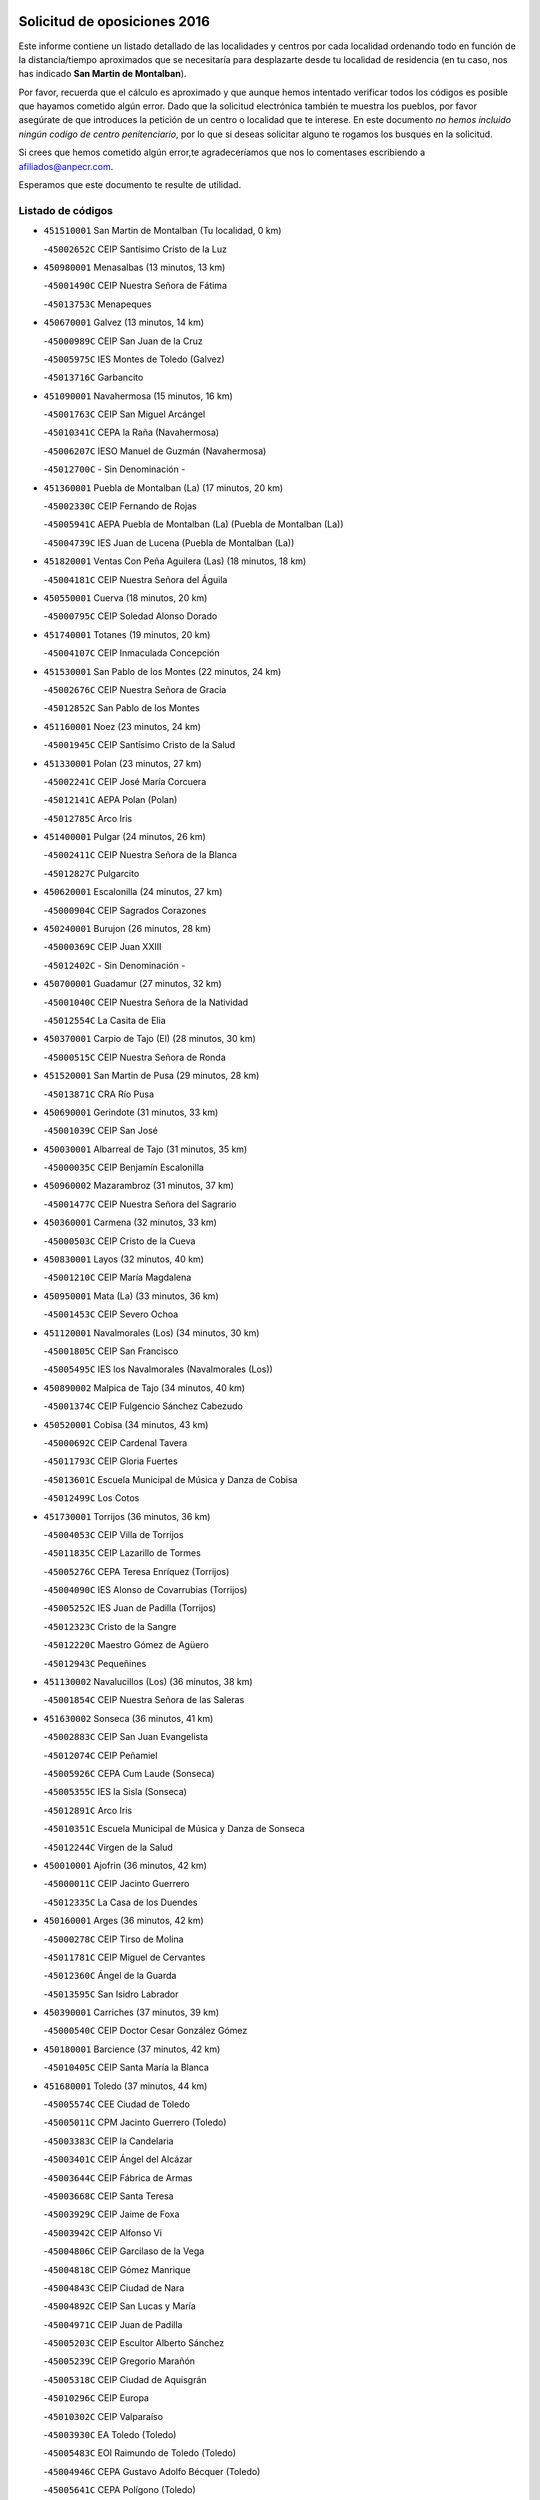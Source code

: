 

.. image:: logo.png
   :align: center

Solicitud de oposiciones 2016
======================================================

  
  
Este informe contiene un listado detallado de las localidades y centros por cada
localidad ordenando todo en función de la distancia/tiempo aproximados que se
necesitaría para desplazarte desde tu localidad de residencia (en tu caso,
nos has indicado **San Martin de Montalban**).

Por favor, recuerda que el cálculo es aproximado y que aunque hemos
intentado verificar todos los códigos es posible que hayamos cometido algún
error. Dado que la solicitud electrónica también te muestra los pueblos, por
favor asegúrate de que introduces la petición de un centro o localidad que
te interese. En este documento
*no hemos incluido ningún codigo de centro penitenciario*, por lo que si deseas
solicitar alguno te rogamos los busques en la solicitud.

Si crees que hemos cometido algún error,te agradeceríamos que nos lo comentases
escribiendo a afiliados@anpecr.com.

Esperamos que este documento te resulte de utilidad.



Listado de códigos
-------------------


- ``451510001`` San Martin de Montalban  (Tu localidad, 0 km)

  -``45002652C`` CEIP Santísimo Cristo de la Luz
    

- ``450980001`` Menasalbas  (13 minutos, 13 km)

  -``45001490C`` CEIP Nuestra Señora de Fátima
    

  -``45013753C`` Menapeques
    

- ``450670001`` Galvez  (13 minutos, 14 km)

  -``45000989C`` CEIP San Juan de la Cruz
    

  -``45005975C`` IES Montes de Toledo (Galvez)
    

  -``45013716C`` Garbancito
    

- ``451090001`` Navahermosa  (15 minutos, 16 km)

  -``45001763C`` CEIP San Miguel Arcángel
    

  -``45010341C`` CEPA la Raña (Navahermosa)
    

  -``45006207C`` IESO Manuel de Guzmán (Navahermosa)
    

  -``45012700C`` - Sin Denominación -
    

- ``451360001`` Puebla de Montalban (La)  (17 minutos, 20 km)

  -``45002330C`` CEIP Fernando de Rojas
    

  -``45005941C`` AEPA Puebla de Montalban (La) (Puebla de Montalban (La))
    

  -``45004739C`` IES Juan de Lucena (Puebla de Montalban (La))
    

- ``451820001`` Ventas Con Peña Aguilera (Las)  (18 minutos, 18 km)

  -``45004181C`` CEIP Nuestra Señora del Águila
    

- ``450550001`` Cuerva  (18 minutos, 20 km)

  -``45000795C`` CEIP Soledad Alonso Dorado
    

- ``451740001`` Totanes  (19 minutos, 20 km)

  -``45004107C`` CEIP Inmaculada Concepción
    

- ``451530001`` San Pablo de los Montes  (22 minutos, 24 km)

  -``45002676C`` CEIP Nuestra Señora de Gracia
    

  -``45012852C`` San Pablo de los Montes
    

- ``451160001`` Noez  (23 minutos, 24 km)

  -``45001945C`` CEIP Santísimo Cristo de la Salud
    

- ``451330001`` Polan  (23 minutos, 27 km)

  -``45002241C`` CEIP José María Corcuera
    

  -``45012141C`` AEPA Polan (Polan)
    

  -``45012785C`` Arco Iris
    

- ``451400001`` Pulgar  (24 minutos, 26 km)

  -``45002411C`` CEIP Nuestra Señora de la Blanca
    

  -``45012827C`` Pulgarcito
    

- ``450620001`` Escalonilla  (24 minutos, 27 km)

  -``45000904C`` CEIP Sagrados Corazones
    

- ``450240001`` Burujon  (26 minutos, 28 km)

  -``45000369C`` CEIP Juan XXIII
    

  -``45012402C`` - Sin Denominación -
    

- ``450700001`` Guadamur  (27 minutos, 32 km)

  -``45001040C`` CEIP Nuestra Señora de la Natividad
    

  -``45012554C`` La Casita de Elia
    

- ``450370001`` Carpio de Tajo (El)  (28 minutos, 30 km)

  -``45000515C`` CEIP Nuestra Señora de Ronda
    

- ``451520001`` San Martin de Pusa  (29 minutos, 28 km)

  -``45013871C`` CRA Río Pusa
    

- ``450690001`` Gerindote  (31 minutos, 33 km)

  -``45001039C`` CEIP San José
    

- ``450030001`` Albarreal de Tajo  (31 minutos, 35 km)

  -``45000035C`` CEIP Benjamín Escalonilla
    

- ``450960002`` Mazarambroz  (31 minutos, 37 km)

  -``45001477C`` CEIP Nuestra Señora del Sagrario
    

- ``450360001`` Carmena  (32 minutos, 33 km)

  -``45000503C`` CEIP Cristo de la Cueva
    

- ``450830001`` Layos  (32 minutos, 40 km)

  -``45001210C`` CEIP María Magdalena
    

- ``450950001`` Mata (La)  (33 minutos, 36 km)

  -``45001453C`` CEIP Severo Ochoa
    

- ``451120001`` Navalmorales (Los)  (34 minutos, 30 km)

  -``45001805C`` CEIP San Francisco
    

  -``45005495C`` IES los Navalmorales (Navalmorales (Los))
    

- ``450890002`` Malpica de Tajo  (34 minutos, 40 km)

  -``45001374C`` CEIP Fulgencio Sánchez Cabezudo
    

- ``450520001`` Cobisa  (34 minutos, 43 km)

  -``45000692C`` CEIP Cardenal Tavera
    

  -``45011793C`` CEIP Gloria Fuertes
    

  -``45013601C`` Escuela Municipal de Música y Danza de Cobisa
    

  -``45012499C`` Los Cotos
    

- ``451730001`` Torrijos  (36 minutos, 36 km)

  -``45004053C`` CEIP Villa de Torrijos
    

  -``45011835C`` CEIP Lazarillo de Tormes
    

  -``45005276C`` CEPA Teresa Enríquez (Torrijos)
    

  -``45004090C`` IES Alonso de Covarrubias (Torrijos)
    

  -``45005252C`` IES Juan de Padilla (Torrijos)
    

  -``45012323C`` Cristo de la Sangre
    

  -``45012220C`` Maestro Gómez de Agüero
    

  -``45012943C`` Pequeñines
    

- ``451130002`` Navalucillos (Los)  (36 minutos, 38 km)

  -``45001854C`` CEIP Nuestra Señora de las Saleras
    

- ``451630002`` Sonseca  (36 minutos, 41 km)

  -``45002883C`` CEIP San Juan Evangelista
    

  -``45012074C`` CEIP Peñamiel
    

  -``45005926C`` CEPA Cum Laude (Sonseca)
    

  -``45005355C`` IES la Sisla (Sonseca)
    

  -``45012891C`` Arco Iris
    

  -``45010351C`` Escuela Municipal de Música y Danza de Sonseca
    

  -``45012244C`` Virgen de la Salud
    

- ``450010001`` Ajofrin  (36 minutos, 42 km)

  -``45000011C`` CEIP Jacinto Guerrero
    

  -``45012335C`` La Casa de los Duendes
    

- ``450160001`` Arges  (36 minutos, 42 km)

  -``45000278C`` CEIP Tirso de Molina
    

  -``45011781C`` CEIP Miguel de Cervantes
    

  -``45012360C`` Ángel de la Guarda
    

  -``45013595C`` San Isidro Labrador
    

- ``450390001`` Carriches  (37 minutos, 39 km)

  -``45000540C`` CEIP Doctor Cesar González Gómez
    

- ``450180001`` Barcience  (37 minutos, 42 km)

  -``45010405C`` CEIP Santa María la Blanca
    

- ``451680001`` Toledo  (37 minutos, 44 km)

  -``45005574C`` CEE Ciudad de Toledo
    

  -``45005011C`` CPM Jacinto Guerrero (Toledo)
    

  -``45003383C`` CEIP la Candelaria
    

  -``45003401C`` CEIP Ángel del Alcázar
    

  -``45003644C`` CEIP Fábrica de Armas
    

  -``45003668C`` CEIP Santa Teresa
    

  -``45003929C`` CEIP Jaime de Foxa
    

  -``45003942C`` CEIP Alfonso Vi
    

  -``45004806C`` CEIP Garcilaso de la Vega
    

  -``45004818C`` CEIP Gómez Manrique
    

  -``45004843C`` CEIP Ciudad de Nara
    

  -``45004892C`` CEIP San Lucas y María
    

  -``45004971C`` CEIP Juan de Padilla
    

  -``45005203C`` CEIP Escultor Alberto Sánchez
    

  -``45005239C`` CEIP Gregorio Marañón
    

  -``45005318C`` CEIP Ciudad de Aquisgrán
    

  -``45010296C`` CEIP Europa
    

  -``45010302C`` CEIP Valparaíso
    

  -``45003930C`` EA Toledo (Toledo)
    

  -``45005483C`` EOI Raimundo de Toledo (Toledo)
    

  -``45004946C`` CEPA Gustavo Adolfo Bécquer (Toledo)
    

  -``45005641C`` CEPA Polígono (Toledo)
    

  -``45003796C`` IES Universidad Laboral (Toledo)
    

  -``45003863C`` IES el Greco (Toledo)
    

  -``45003875C`` IES Azarquiel (Toledo)
    

  -``45004752C`` IES Alfonso X el Sabio (Toledo)
    

  -``45004909C`` IES Juanelo Turriano (Toledo)
    

  -``45005240C`` IES Sefarad (Toledo)
    

  -``45005562C`` IES Carlos III (Toledo)
    

  -``45006301C`` IES María Pacheco (Toledo)
    

  -``45006311C`` IESO Princesa Galiana (Toledo)
    

  -``45600235C`` Academia de Infanteria de Toledo
    

  -``45013765C`` - Sin Denominación -
    

  -``45500007C`` Academia de Infantería
    

  -``45013790C`` Ana María Matute
    

  -``45012931C`` Ángel de la Guarda
    

  -``45012281C`` Castilla-La Mancha
    

  -``45012293C`` Cristo de la Vega
    

  -``45005847C`` Diego Ortiz
    

  -``45012301C`` El Olivo
    

  -``45013935C`` Gloria Fuertes
    

  -``45012311C`` La Cigarra
    

- ``450460001`` Cebolla  (37 minutos, 44 km)

  -``45000621C`` CEIP Nuestra Señora de la Antigua
    

  -``45006062C`` IES Arenales del Tajo (Cebolla)
    

- ``451710001`` Torre de Esteban Hambran (La)  (37 minutos, 44 km)

  -``45004016C`` CEIP Juan Aguado
    

- ``450230001`` Burguillos de Toledo  (37 minutos, 48 km)

  -``45000357C`` CEIP Victorio Macho
    

  -``45013625C`` La Campana
    

- ``451070001`` Nambroca  (38 minutos, 50 km)

  -``45001726C`` CEIP la Fuente
    

  -``45012694C`` - Sin Denominación -
    

- ``450580001`` Domingo Perez  (39 minutos, 47 km)

  -``45011756C`` CRA Campos de Castilla
    

- ``451470001`` Rielves  (40 minutos, 44 km)

  -``45002551C`` CEIP Maximina Felisa Gómez Aguero
    

- ``451580001`` Santa Olalla  (40 minutos, 46 km)

  -``45002779C`` CEIP Nuestra Señora de la Piedad
    

- ``459010001`` Santo Domingo-Caudilla  (41 minutos, 41 km)

  -``45004144C`` CEIP Santa Ana
    

- ``451180001`` Noves  (42 minutos, 47 km)

  -``45001969C`` CEIP Nuestra Señora de la Monjia
    

  -``45012724C`` Barrio Sésamo
    

- ``450480001`` Cerralbos (Los)  (42 minutos, 48 km)

  -``45011768C`` CRA Entrerríos
    

- ``450190001`` Bargas  (42 minutos, 56 km)

  -``45000308C`` CEIP Santísimo Cristo de la Sala
    

  -``45005653C`` IES Julio Verne (Bargas)
    

  -``45012372C`` Gloria Fuertes
    

  -``45012384C`` Pinocho
    

- ``450040001`` Alcabon  (43 minutos, 43 km)

  -``45000047C`` CEIP Nuestra Señora de la Aurora
    

- ``450770001`` Huecas  (43 minutos, 50 km)

  -``45001118C`` CEIP Gregorio Marañón
    

- ``130720003`` Retuerta del Bullaque  (43 minutos, 53 km)

  -``13010791C`` CRA Montes de Toledo
    

- ``450660001`` Fuensalida  (44 minutos, 50 km)

  -``45000977C`` CEIP Tomás Romojaro
    

  -``45011801C`` CEIP Condes de Fuensalida
    

  -``45011719C`` AEPA Fuensalida (Fuensalida)
    

  -``45005665C`` IES Aldebarán (Fuensalida)
    

  -``45011914C`` Maestro Vicente Rodríguez
    

  -``45013534C`` Zapatitos
    

- ``450120001`` Almonacid de Toledo  (44 minutos, 60 km)

  -``45000187C`` CEIP Virgen de la Oliva
    

- ``451240002`` Orgaz  (45 minutos, 52 km)

  -``45002093C`` CEIP Conde de Orgaz
    

  -``45013662C`` Escuela Municipal de Música de Orgaz
    

  -``45012761C`` Nube de Algodón
    

- ``450910001`` Maqueda  (45 minutos, 53 km)

  -``45001416C`` CEIP Don Álvaro de Luna
    

- ``451370001`` Pueblanueva (La)  (45 minutos, 56 km)

  -``45002366C`` CEIP San Isidro
    

- ``451220001`` Olias del Rey  (45 minutos, 59 km)

  -``45002044C`` CEIP Pedro Melendo García
    

  -``45012748C`` Árbol Mágico
    

  -``45012751C`` Bosque de los Sueños
    

- ``450190003`` Perdices (Las)  (45 minutos, 59 km)

  -``45011771C`` CEIP Pintor Tomás Camarero
    

- ``451340001`` Portillo de Toledo  (46 minutos, 52 km)

  -``45002251C`` CEIP Conde de Ruiseñada
    

- ``451900001`` VIllaminaya  (46 minutos, 53 km)

  -``45004338C`` CEIP Santo Domingo de Silos
    

- ``450320001`` Camarenilla  (47 minutos, 65 km)

  -``45000451C`` CEIP Nuestra Señora del Rosario
    

- ``451890001`` VIllamiel de Toledo  (48 minutos, 55 km)

  -``45004326C`` CEIP Nuestra Señora de la Redonda
    

- ``451570003`` Santa Cruz del Retamar  (48 minutos, 56 km)

  -``45002767C`` CEIP Nuestra Señora de la Paz
    

- ``451430001`` Quismondo  (48 minutos, 61 km)

  -``45002512C`` CEIP Pedro Zamorano
    

- ``450250001`` Cabañas de la Sagra  (48 minutos, 66 km)

  -``45000370C`` CEIP San Isidro Labrador
    

  -``45013704C`` Gloria Fuertes
    

- ``450880001`` Magan  (48 minutos, 66 km)

  -``45001349C`` CEIP Santa Marina
    

  -``45013959C`` Soletes
    

- ``452040001`` Yunclillos  (48 minutos, 66 km)

  -``45004594C`` CEIP Nuestra Señora de la Salud
    

- ``451020002`` Mocejon  (49 minutos, 66 km)

  -``45001544C`` CEIP Miguel de Cervantes
    

  -``45012049C`` AEPA Mocejon (Mocejon)
    

  -``45012669C`` La Oca
    

- ``450400001`` Casar de Escalona (El)  (50 minutos, 57 km)

  -``45000552C`` CEIP Nuestra Señora de Hortum Sancho
    

- ``450940001`` Mascaraque  (50 minutos, 57 km)

  -``45001441C`` CEIP Juan de Padilla
    

- ``130650005`` Torno (El)  (50 minutos, 65 km)

  -``13002356C`` CEIP Nuestra Señora de Guadalupe
    

- ``450450001`` Cazalegas  (51 minutos, 60 km)

  -``45000606C`` CEIP Miguel de Cervantes
    

  -``45013613C`` - Sin Denominación -
    

- ``451960002`` VIllaseca de la Sagra  (51 minutos, 70 km)

  -``45004429C`` CEIP Virgen de las Angustias
    

- ``450150001`` Arcicollar  (51 minutos, 71 km)

  -``45000254C`` CEIP San Blas
    

- ``452030001`` Yuncler  (51 minutos, 74 km)

  -``45004582C`` CEIP Remigio Laín
    

- ``450760001`` Hormigos  (52 minutos, 64 km)

  -``45001091C`` CEIP Virgen de la Higuera
    

- ``450900001`` Manzaneque  (52 minutos, 75 km)

  -``45001398C`` CEIP Álvarez de Toledo
    

  -``45012645C`` - Sin Denominación -
    

- ``450060001`` Alcaudete de la Jara  (53 minutos, 62 km)

  -``45000096C`` CEIP Rufino Mansi
    

- ``451060001`` Mora  (53 minutos, 62 km)

  -``45001623C`` CEIP José Ramón Villa
    

  -``45001672C`` CEIP Fernando Martín
    

  -``45010466C`` AEPA Mora (Mora)
    

  -``45006220C`` IES Peñas Negras (Mora)
    

  -``45012670C`` - Sin Denominación -
    

  -``45012682C`` - Sin Denominación -
    

- ``451880001`` VIllaluenga de la Sagra  (53 minutos, 73 km)

  -``45004302C`` CEIP Juan Palarea
    

  -``45006165C`` IES Castillo del Águila (VIllaluenga de la Sagra)
    

- ``451450001`` Recas  (54 minutos, 70 km)

  -``45002536C`` CEIP Cesar Cabañas Caballero
    

  -``45012131C`` IES Arcipreste de Canales (Recas)
    

  -``45013728C`` Aserrín Aserrán
    

- ``451190001`` Numancia de la Sagra  (54 minutos, 79 km)

  -``45001970C`` CEIP Santísimo Cristo de la Misericordia
    

  -``45011872C`` IES Profesor Emilio Lledó (Numancia de la Sagra)
    

  -``45012736C`` Garabatos
    

- ``450310001`` Camarena  (55 minutos, 60 km)

  -``45000448C`` CEIP María del Mar
    

  -``45011975C`` CEIP Alonso Rodríguez
    

  -``45012128C`` IES Blas de Prado (Camarena)
    

  -``45012426C`` La Abeja Maya
    

- ``452000005`` Yebenes (Los)  (55 minutos, 61 km)

  -``45004478C`` CEIP San José de Calasanz
    

  -``45012050C`` AEPA Yebenes (Los) (Yebenes (Los))
    

  -``45005689C`` IES Guadalerzas (Yebenes (Los))
    

- ``450920001`` Marjaliza  (55 minutos, 64 km)

  -``45006037C`` CEIP San Juan
    

- ``450610001`` Escalona  (55 minutos, 66 km)

  -``45000898C`` CEIP Inmaculada Concepción
    

  -``45006074C`` IES Lazarillo de Tormes (Escalona)
    

- ``450850001`` Lominchar  (55 minutos, 78 km)

  -``45001234C`` CEIP Ramón y Cajal
    

  -``45012621C`` Aldea Pitufa
    

- ``452050001`` Yuncos  (55 minutos, 78 km)

  -``45004600C`` CEIP Nuestra Señora del Consuelo
    

  -``45010511C`` CEIP Guillermo Plaza
    

  -``45012104C`` CEIP Villa de Yuncos
    

  -``45006189C`` IES la Cañuela (Yuncos)
    

  -``45013492C`` Acuarela
    

- ``451650006`` Talavera de la Reina  (56 minutos, 59 km)

  -``45005811C`` CEE Bios
    

  -``45002950C`` CEIP Federico García Lorca
    

  -``45002986C`` CEIP Santa María
    

  -``45003139C`` CEIP Nuestra Señora del Prado
    

  -``45003140C`` CEIP Fray Hernando de Talavera
    

  -``45003152C`` CEIP San Ildefonso
    

  -``45003164C`` CEIP San Juan de Dios
    

  -``45004624C`` CEIP Hernán Cortés
    

  -``45004831C`` CEIP José Bárcena
    

  -``45004855C`` CEIP Antonio Machado
    

  -``45005197C`` CEIP Pablo Iglesias
    

  -``45013583C`` CEIP Bartolomé Nicolau
    

  -``45005057C`` EA Talavera (Talavera de la Reina)
    

  -``45005537C`` EOI Talavera de la Reina (Talavera de la Reina)
    

  -``45004958C`` CEPA Río Tajo (Talavera de la Reina)
    

  -``45003255C`` IES Padre Juan de Mariana (Talavera de la Reina)
    

  -``45003267C`` IES Juan Antonio Castro (Talavera de la Reina)
    

  -``45003279C`` IES San Isidro (Talavera de la Reina)
    

  -``45004740C`` IES Gabriel Alonso de Herrera (Talavera de la Reina)
    

  -``45005461C`` IES Puerta de Cuartos (Talavera de la Reina)
    

  -``45005471C`` IES Ribera del Tajo (Talavera de la Reina)
    

  -``45014101C`` Conservatorio Profesional de Música de Talavera de la Reina
    

  -``45012256C`` El Alfar
    

  -``45000618C`` Eusebio Rubalcaba
    

  -``45012268C`` Julián Besteiro
    

  -``45012271C`` Santo Ángel de la Guarda
    

- ``450510001`` Cobeja  (56 minutos, 76 km)

  -``45000680C`` CEIP San Juan Bautista
    

  -``45012487C`` Los Pitufitos
    

- ``451540001`` San Roman de los Montes  (57 minutos, 72 km)

  -``45010417C`` CEIP Nuestra Señora del Buen Camino
    

- ``450560001`` Chozas de Canales  (58 minutos, 65 km)

  -``45000801C`` CEIP Santa María Magdalena
    

  -``45012475C`` Pepito Conejo
    

- ``450200001`` Belvis de la Jara  (58 minutos, 69 km)

  -``45000311C`` CEIP Fernando Jiménez de Gregorio
    

  -``45006050C`` IESO la Jara (Belvis de la Jara)
    

  -``45013546C`` - Sin Denominación -
    

- ``450130001`` Almorox  (58 minutos, 73 km)

  -``45000229C`` CEIP Silvano Cirujano
    

- ``139010001`` Robledo (El)  (59 minutos, 72 km)

  -``13010778C`` CRA Valle del Bullaque
    

  -``13005096C`` AEPA Robledo (El) (Robledo (El))
    

- ``451970001`` VIllasequilla  (59 minutos, 78 km)

  -``45004442C`` CEIP San Isidro Labrador
    

- ``130650002`` Porzuna  (59 minutos, 79 km)

  -``13002320C`` CEIP Nuestra Señora del Rosario
    

  -``13005084C`` AEPA Porzuna (Porzuna)
    

  -``13005199C`` IES Ribera del Bullaque (Porzuna)
    

  -``13011473C`` Caramelo
    

- ``450810008`` Señorio de Illescas (El)  (59 minutos, 86 km)

  -``45012190C`` CEIP el Greco
    

- ``452010001`` Yeles  (59 minutos, 87 km)

  -``45004533C`` CEIP San Antonio
    

  -``45013066C`` Rocinante
    

- ``451830001`` Ventas de Retamosa (Las)  (1h, 71 km)

  -``45004201C`` CEIP Santiago Paniego
    

- ``450810001`` Illescas  (1h, 86 km)

  -``45001167C`` CEIP Martín Chico
    

  -``45005343C`` CEIP la Constitución
    

  -``45010454C`` CEIP Ilarcuris
    

  -``45011999C`` CEIP Clara Campoamor
    

  -``45005914C`` CEPA Pedro Gumiel (Illescas)
    

  -``45004788C`` IES Juan de Padilla (Illescas)
    

  -``45005987C`` IES Condestable Álvaro de Luna (Illescas)
    

  -``45012581C`` Canicas
    

  -``45012591C`` Truke
    

- ``451650007`` Talavera la Nueva  (1h 1min, 64 km)

  -``45003358C`` CEIP San Isidro
    

  -``45012906C`` Dulcinea
    

- ``450680001`` Garciotun  (1h 1min, 68 km)

  -``45001027C`` CEIP Santa María Magdalena
    

- ``450990001`` Mentrida  (1h 1min, 72 km)

  -``45001507C`` CEIP Luis Solana
    

  -``45011860C`` IES Antonio Jiménez-Landi (Mentrida)
    

- ``450140001`` Añover de Tajo  (1h 1min, 75 km)

  -``45000230C`` CEIP Conde de Mayalde
    

  -``45006049C`` IES San Blas (Añover de Tajo)
    

  -``45012359C`` - Sin Denominación -
    

  -``45013881C`` Puliditos
    

- ``450970001`` Mejorada  (1h 1min, 78 km)

  -``45010429C`` CRA Ribera del Guadyerbas
    

- ``450470001`` Cedillo del Condado  (1h 1min, 83 km)

  -``45000631C`` CEIP Nuestra Señora de la Natividad
    

  -``45012463C`` Pompitas
    

- ``451270001`` Palomeque  (1h 1min, 84 km)

  -``45002184C`` CEIP San Juan Bautista
    

- ``451280001`` Pantoja  (1h 1min, 84 km)

  -``45002196C`` CEIP Marqueses de Manzanedo
    

  -``45012773C`` - Sin Denominación -
    

- ``451650005`` Gamonal  (1h 2min, 84 km)

  -``45002962C`` CEIP Don Cristóbal López
    

  -``45013649C`` Gamonital
    

- ``450720002`` Membrillo (El)  (1h 3min, 72 km)

  -``45005124C`` CEIP Ortega Pérez
    

- ``451800001`` Valmojado  (1h 3min, 75 km)

  -``45004168C`` CEIP Santo Domingo de Guzmán
    

  -``45012165C`` AEPA Valmojado (Valmojado)
    

  -``45006141C`` IES Cañada Real (Valmojado)
    

- ``451930001`` VIllanueva de Bogas  (1h 3min, 75 km)

  -``45004375C`` CEIP Santa Ana
    

- ``450410002`` Calypo Fado  (1h 3min, 79 km)

  -``45010375C`` CEIP Calypo
    

- ``451810001`` Velada  (1h 3min, 85 km)

  -``45004171C`` CEIP Andrés Arango
    

- ``450280001`` Alberche del Caudillo  (1h 3min, 87 km)

  -``45000400C`` CEIP San Isidro
    

- ``451750001`` Turleque  (1h 3min, 92 km)

  -``45004119C`` CEIP Fernán González
    

- ``450720001`` Herencias (Las)  (1h 4min, 70 km)

  -``45001064C`` CEIP Vera Cruz
    

- ``451440001`` Real de San VIcente (El)  (1h 4min, 71 km)

  -``45014022C`` CRA Real de San Vicente
    

- ``451170001`` Nombela  (1h 4min, 75 km)

  -``45001957C`` CEIP Cristo de la Nava
    

- ``451990001`` VIso de San Juan (El)  (1h 4min, 86 km)

  -``45004466C`` CEIP Fernando de Alarcón
    

  -``45011987C`` CEIP Miguel Delibes
    

- ``450280002`` Calera y Chozas  (1h 4min, 91 km)

  -``45000412C`` CEIP Santísimo Cristo de Chozas
    

  -``45012414C`` Maestro Don Antonio Fernández
    

- ``450640001`` Esquivias  (1h 4min, 91 km)

  -``45000931C`` CEIP Miguel de Cervantes
    

  -``45011963C`` CEIP Catalina de Palacios
    

  -``45010387C`` IES Alonso Quijada (Esquivias)
    

  -``45012542C`` Sancho Panza
    

- ``450410001`` Casarrubios del Monte  (1h 5min, 81 km)

  -``45000576C`` CEIP San Juan de Dios
    

  -``45012451C`` Arco Iris
    

- ``450020001`` Alameda de la Sagra  (1h 5min, 83 km)

  -``45000023C`` CEIP Nuestra Señora de la Asunción
    

  -``45012347C`` El Jardín de los Sueños
    

- ``452020001`` Yepes  (1h 5min, 87 km)

  -``45004557C`` CEIP Rafael García Valiño
    

  -``45006177C`` IES Carpetania (Yepes)
    

  -``45013078C`` Fuentearriba
    

- ``451760001`` Ugena  (1h 5min, 90 km)

  -``45004120C`` CEIP Miguel de Cervantes
    

  -``45011847C`` CEIP Tres Torres
    

  -``45012955C`` Los Peques
    

- ``130490001`` Horcajo de los Montes  (1h 6min, 83 km)

  -``13010766C`` CRA San Isidro
    

  -``13005217C`` IES Montes de Cabañeros (Horcajo de los Montes)
    

- ``450380001`` Carranque  (1h 6min, 92 km)

  -``45000527C`` CEIP Guadarrama
    

  -``45012098C`` CEIP Villa de Materno
    

  -``45011859C`` IES Libertad (Carranque)
    

  -``45012438C`` Garabatos
    

- ``450530001`` Consuegra  (1h 6min, 99 km)

  -``45000710C`` CEIP Santísimo Cristo de la Vera Cruz
    

  -``45000722C`` CEIP Miguel de Cervantes
    

  -``45004880C`` CEPA Castillo de Consuegra (Consuegra)
    

  -``45000734C`` IES Consaburum (Consuegra)
    

  -``45014083C`` - Sin Denominación -
    

- ``451910001`` VIllamuelas  (1h 7min, 81 km)

  -``45004341C`` CEIP Santa María Magdalena
    

- ``450780001`` Huerta de Valdecarabanos  (1h 7min, 85 km)

  -``45001121C`` CEIP Virgen del Rosario de Pastores
    

  -``45012578C`` Garabatos
    

- ``450210001`` Borox  (1h 7min, 96 km)

  -``45000321C`` CEIP Nuestra Señora de la Salud
    

- ``451570001`` Calalberche  (1h 8min, 77 km)

  -``45011811C`` CEIP Ribera del Alberche
    

- ``451660001`` Tembleque  (1h 8min, 86 km)

  -``45003361C`` CEIP Antonia González
    

  -``45012918C`` Cervantes II
    

- ``451770001`` Urda  (1h 8min, 86 km)

  -``45004132C`` CEIP Santo Cristo
    

  -``45012979C`` Blasa Ruíz
    

- ``450500001`` Ciruelos  (1h 8min, 95 km)

  -``45000679C`` CEIP Santísimo Cristo de la Misericordia
    

- ``451080001`` Nava de Ricomalillo (La)  (1h 10min, 85 km)

  -``45010430C`` CRA Montes de Toledo
    

- ``451610003`` Seseña  (1h 10min, 98 km)

  -``45002809C`` CEIP Gabriel Uriarte
    

  -``45010442C`` CEIP Sisius
    

  -``45011823C`` CEIP Juan Carlos I
    

  -``45005677C`` IES Margarita Salas (Seseña)
    

  -``45006244C`` IES las Salinas (Seseña)
    

  -``45012888C`` Pequeñines
    

- ``450870001`` Madridejos  (1h 10min, 106 km)

  -``45012062C`` CEE Mingoliva
    

  -``45001313C`` CEIP Garcilaso de la Vega
    

  -``45005185C`` CEIP Santa Ana
    

  -``45010478C`` AEPA Madridejos (Madridejos)
    

  -``45001337C`` IES Valdehierro (Madridejos)
    

  -``45012633C`` - Sin Denominación -
    

  -``45011720C`` Escuela Municipal de Música y Danza de Madridejos
    

  -``45013522C`` Juan Vicente Camacho
    

- ``451140001`` Navamorcuende  (1h 11min, 88 km)

  -``45006268C`` CRA Sierra de San Vicente
    

- ``130060001`` Alcoba  (1h 11min, 90 km)

  -``13000256C`` CEIP Don Rodrigo
    

- ``451230001`` Ontigola  (1h 11min, 93 km)

  -``45002056C`` CEIP Virgen del Rosario
    

  -``45013819C`` - Sin Denominación -
    

- ``451250002`` Oropesa  (1h 11min, 105 km)

  -``45002123C`` CEIP Martín Gallinar
    

  -``45004727C`` IES Alonso de Orozco (Oropesa)
    

  -``45013960C`` María Arnús
    

- ``130620001`` Picon  (1h 12min, 94 km)

  -``13002204C`` CEIP José María del Moral
    

- ``450340001`` Camuñas  (1h 12min, 115 km)

  -``45000485C`` CEIP Cardenal Cisneros
    

- ``130630002`` Piedrabuena  (1h 13min, 95 km)

  -``13002228C`` CEIP Miguel de Cervantes
    

  -``13003971C`` CEIP Luis Vives
    

  -``13009582C`` CEPA Montes Norte (Piedrabuena)
    

  -``13005308C`` IES Mónico Sánchez (Piedrabuena)
    

- ``451210001`` Ocaña  (1h 13min, 99 km)

  -``45002020C`` CEIP San José de Calasanz
    

  -``45012177C`` CEIP Pastor Poeta
    

  -``45005631C`` CEPA Gutierre de Cárdenas (Ocaña)
    

  -``45004685C`` IES Alonso de Ercilla (Ocaña)
    

  -``45004791C`` IES Miguel Hernández (Ocaña)
    

  -``45013731C`` - Sin Denominación -
    

  -``45012232C`` Mesa de Ocaña
    

- ``451610004`` Seseña Nuevo  (1h 13min, 103 km)

  -``45002810C`` CEIP Fernando de Rojas
    

  -``45010363C`` CEIP Gloria Fuertes
    

  -``45011951C`` CEIP el Quiñón
    

  -``45010399C`` CEPA Seseña Nuevo (Seseña Nuevo)
    

  -``45012876C`` Burbujas
    

- ``450820001`` Lagartera  (1h 13min, 106 km)

  -``45001192C`` CEIP Jacinto Guerrero
    

  -``45012608C`` El Castillejo
    

- ``130360002`` Cortijos de Arriba  (1h 14min, 90 km)

  -``13001443C`` CEIP Nuestra Señora de las Mercedes
    

- ``451490001`` Romeral (El)  (1h 14min, 92 km)

  -``45002627C`` CEIP Silvano Cirujano
    

- ``451300001`` Parrillas  (1h 15min, 101 km)

  -``45002202C`` CEIP Nuestra Señora de la Luz
    

- ``450590001`` Dosbarrios  (1h 15min, 107 km)

  -``45000862C`` CEIP San Isidro Labrador
    

  -``45014034C`` Garabatos
    

- ``450300001`` Calzada de Oropesa (La)  (1h 15min, 113 km)

  -``45012189C`` CRA Campo Arañuelo
    

- ``130700001`` Puerto Lapice  (1h 15min, 122 km)

  -``13002435C`` CEIP Juan Alcaide
    

- ``450710001`` Guardia (La)  (1h 16min, 96 km)

  -``45001052C`` CEIP Valentín Escobar
    

- ``451150001`` Noblejas  (1h 16min, 107 km)

  -``45001908C`` CEIP Santísimo Cristo de las Injurias
    

  -``45012037C`` AEPA Noblejas (Noblejas)
    

  -``45012712C`` Rosa Sensat
    

- ``130340001`` Casas (Las)  (1h 17min, 101 km)

  -``13003774C`` CEIP Nuestra Señora del Rosario
    

- ``130440003`` Fuente el Fresno  (1h 17min, 102 km)

  -``13001650C`` CEIP Miguel Delibes
    

  -``13012180C`` Mundo Infantil
    

- ``450070001`` Alcolea de Tajo  (1h 17min, 108 km)

  -``45012086C`` CRA Río Tajo
    

- ``451380001`` Puente del Arzobispo (El)  (1h 18min, 92 km)

  -``45013984C`` CRA Villas del Tajo
    

- ``451870001`` VIllafranca de los Caballeros  (1h 18min, 127 km)

  -``45004296C`` CEIP Miguel de Cervantes
    

  -``45006153C`` IESO la Falcata (VIllafranca de los Caballeros)
    

- ``450330001`` Campillo de la Jara (El)  (1h 19min, 95 km)

  -``45006271C`` CRA la Jara
    

- ``451100001`` Navalcan  (1h 19min, 103 km)

  -``45001787C`` CEIP Blas Tello
    

- ``450840001`` Lillo  (1h 20min, 103 km)

  -``45001222C`` CEIP Marcelino Murillo
    

  -``45012611C`` Tris-Tras
    

- ``451950001`` VIllarrubia de Santiago  (1h 20min, 114 km)

  -``45004399C`` CEIP Nuestra Señora del Castellar
    

- ``130470001`` Herencia  (1h 20min, 127 km)

  -``13001698C`` CEIP Carrasco Alcalde
    

  -``13005023C`` AEPA Herencia (Herencia)
    

  -``13004729C`` IES Hermógenes Rodríguez (Herencia)
    

  -``13011369C`` - Sin Denominación -
    

  -``13010882C`` Escuela Municipal de Música y Danza de Herencia
    

- ``130400001`` Fernan Caballero  (1h 21min, 103 km)

  -``13001601C`` CEIP Manuel Sastre Velasco
    

  -``13012167C`` Concha Mera
    

- ``451980001`` VIllatobas  (1h 21min, 118 km)

  -``45004454C`` CEIP Sagrado Corazón de Jesús
    

- ``130500001`` Labores (Las)  (1h 21min, 130 km)

  -``13001753C`` CEIP San José de Calasanz
    

- ``130970001`` VIllarta de San Juan  (1h 22min, 132 km)

  -``13003555C`` CEIP Nuestra Señora de la Paz
    

- ``130070001`` Alcolea de Calatrava  (1h 23min, 104 km)

  -``13000293C`` CEIP Tomasa Gallardo
    

  -``13005072C`` AEPA Alcolea de Calatrava (Alcolea de Calatrava)
    

  -``13012064C`` - Sin Denominación -
    

- ``130520003`` Malagon  (1h 23min, 108 km)

  -``13001790C`` CEIP Cañada Real
    

  -``13001819C`` CEIP Santa Teresa
    

  -``13005035C`` AEPA Malagon (Malagon)
    

  -``13004730C`` IES Estados del Duque (Malagon)
    

  -``13011141C`` Santa Teresa de Jesús
    

- ``451850001`` VIllacañas  (1h 24min, 103 km)

  -``45004259C`` CEIP Santa Bárbara
    

  -``45010338C`` AEPA VIllacañas (VIllacañas)
    

  -``45004272C`` IES Garcilaso de la Vega (VIllacañas)
    

  -``45005321C`` IES Enrique de Arfe (VIllacañas)
    

- ``130340004`` Valverde  (1h 24min, 110 km)

  -``13001421C`` CEIP Alarcos
    

- ``130510003`` Luciana  (1h 25min, 108 km)

  -``13001765C`` CEIP Isabel la Católica
    

- ``130180001`` Arenas de San Juan  (1h 25min, 135 km)

  -``13000694C`` CEIP San Bernabé
    

- ``130050002`` Alcazar de San Juan  (1h 25min, 139 km)

  -``13000104C`` CEIP el Santo
    

  -``13000116C`` CEIP Juan de Austria
    

  -``13000128C`` CEIP Jesús Ruiz de la Fuente
    

  -``13000131C`` CEIP Santa Clara
    

  -``13003828C`` CEIP Alces
    

  -``13004092C`` CEIP Pablo Ruiz Picasso
    

  -``13004870C`` CEIP Gloria Fuertes
    

  -``13010900C`` CEIP Jardín de Arena
    

  -``13004705C`` EOI la Equidad (Alcazar de San Juan)
    

  -``13004055C`` CEPA Enrique Tierno Galván (Alcazar de San Juan)
    

  -``13000219C`` IES Miguel de Cervantes Saavedra (Alcazar de San Juan)
    

  -``13000220C`` IES Juan Bosco (Alcazar de San Juan)
    

  -``13004687C`` IES María Zambrano (Alcazar de San Juan)
    

  -``13012121C`` - Sin Denominación -
    

  -``13011242C`` El Tobogán
    

  -``13011060C`` El Torreón
    

  -``13010870C`` Escuela Municipal de Música y Danza de Alcázar de San Juan
    

- ``130210001`` Arroba de los Montes  (1h 26min, 107 km)

  -``13010754C`` CRA Río San Marcos
    

- ``451560001`` Santa Cruz de la Zarza  (1h 28min, 131 km)

  -``45002721C`` CEIP Eduardo Palomo Rodríguez
    

  -``45006190C`` IESO Velsinia (Santa Cruz de la Zarza)
    

  -``45012864C`` - Sin Denominación -
    

- ``139040001`` Llanos del Caudillo  (1h 28min, 149 km)

  -``13003749C`` CEIP el Oasis
    

- ``451860001`` VIlla de Don Fadrique (La)  (1h 29min, 114 km)

  -``45004284C`` CEIP Ramón y Cajal
    

  -``45010508C`` IESO Leonor de Guzmán (VIlla de Don Fadrique (La))
    

- ``450540001`` Corral de Almaguer  (1h 29min, 115 km)

  -``45000783C`` CEIP Nuestra Señora de la Muela
    

  -``45005801C`` IES la Besana (Corral de Almaguer)
    

  -``45012517C`` - Sin Denominación -
    

- ``130960001`` VIllarrubia de los Ojos  (1h 30min, 117 km)

  -``13003521C`` CEIP Rufino Blanco
    

  -``13003658C`` CEIP Virgen de la Sierra
    

  -``13005060C`` AEPA VIllarrubia de los Ojos (VIllarrubia de los Ojos)
    

  -``13004900C`` IES Guadiana (VIllarrubia de los Ojos)
    

- ``130280002`` Campo de Criptana  (1h 30min, 147 km)

  -``13004717C`` CPM Alcázar de San Juan-Campo de Criptana (Campo de
    

  -``13000943C`` CEIP Virgen de la Paz
    

  -``13000955C`` CEIP Virgen de Criptana
    

  -``13000967C`` CEIP Sagrado Corazón
    

  -``13003968C`` CEIP Domingo Miras
    

  -``13005011C`` AEPA Campo de Criptana (Campo de Criptana)
    

  -``13001005C`` IES Isabel Perillán y Quirós (Campo de Criptana)
    

  -``13011023C`` Escuela Municipal de Musica y Danza de Campo de Criptana
    

  -``13011096C`` Los Gigantes
    

  -``13011333C`` Los Quijotes
    

- ``130340002`` Ciudad Real  (1h 31min, 110 km)

  -``13001224C`` CEE Puerta de Santa María
    

  -``13004341C`` CPM Marcos Redondo (Ciudad Real)
    

  -``13001078C`` CEIP Alcalde José Cruz Prado
    

  -``13001091C`` CEIP Pérez Molina
    

  -``13001108C`` CEIP Ciudad Jardín
    

  -``13001111C`` CEIP Ángel Andrade
    

  -``13001121C`` CEIP Dulcinea del Toboso
    

  -``13001157C`` CEIP José María de la Fuente
    

  -``13001169C`` CEIP Jorge Manrique
    

  -``13001170C`` CEIP Pío XII
    

  -``13001391C`` CEIP Carlos Eraña
    

  -``13003889C`` CEIP Miguel de Cervantes
    

  -``13003890C`` CEIP Juan Alcaide
    

  -``13004389C`` CEIP Carlos Vázquez
    

  -``13004444C`` CEIP Ferroviario
    

  -``13004651C`` CEIP Cristóbal Colón
    

  -``13004754C`` CEIP Santo Tomás de Villanueva Nº 16
    

  -``13004857C`` CEIP María de Pacheco
    

  -``13004882C`` CEIP Alcalde José Maestro
    

  -``13009466C`` CEIP Don Quijote
    

  -``13001406C`` EA Pedro Almodóvar (Ciudad Real)
    

  -``13004134C`` EOI Prado de Alarcos (Ciudad Real)
    

  -``13004067C`` CEPA Antonio Gala (Ciudad Real)
    

  -``13001327C`` IES Maestre de Calatrava (Ciudad Real)
    

  -``13001339C`` IES Maestro Juan de Ávila (Ciudad Real)
    

  -``13001340C`` IES Santa María de Alarcos (Ciudad Real)
    

  -``13003920C`` IES Hernán Pérez del Pulgar (Ciudad Real)
    

  -``13004456C`` IES Torreón del Alcázar (Ciudad Real)
    

  -``13004675C`` IES Atenea (Ciudad Real)
    

  -``13003683C`` Deleg Prov Educación Ciudad Real
    

  -``9555C`` Int. fuera provincia
    

  -``13010274C`` UO Ciudad Jardin
    

  -``45011707C`` UO CEE Ciudad de Toledo
    

  -``13011102C`` Alfonso X
    

  -``13011114C`` El Lirio
    

  -``13011370C`` La Flauta Mágica
    

  -``13011382C`` La Granja
    

- ``130640001`` Poblete  (1h 31min, 117 km)

  -``13002290C`` CEIP la Alameda
    

- ``451410001`` Quero  (1h 31min, 141 km)

  -``45002421C`` CEIP Santiago Cabañas
    

  -``45012839C`` - Sin Denominación -
    

- ``130670001`` Pozuelos de Calatrava (Los)  (1h 32min, 113 km)

  -``13002371C`` CEIP Santa Quiteria
    

- ``130050003`` Cinco Casas  (1h 32min, 150 km)

  -``13012052C`` CRA Alciares
    

- ``451350001`` Puebla de Almoradiel (La)  (1h 35min, 124 km)

  -``45002287C`` CEIP Ramón y Cajal
    

  -``45012153C`` AEPA Puebla de Almoradiel (La) (Puebla de Almoradiel (La))
    

  -``45006116C`` IES Aldonza Lorenzo (Puebla de Almoradiel (La))
    

- ``130310001`` Carrion de Calatrava  (1h 37min, 118 km)

  -``13001030C`` CEIP Nuestra Señora de la Encarnación
    

  -``13011345C`` Clara Campoamor
    

- ``130530003`` Manzanares  (1h 37min, 161 km)

  -``13001923C`` CEIP Divina Pastora
    

  -``13001935C`` CEIP Altagracia
    

  -``13003853C`` CEIP la Candelaria
    

  -``13004390C`` CEIP Enrique Tierno Galván
    

  -``13004079C`` CEPA San Blas (Manzanares)
    

  -``13001984C`` IES Pedro Álvarez Sotomayor (Manzanares)
    

  -``13003798C`` IES Azuer (Manzanares)
    

  -``13011400C`` - Sin Denominación -
    

  -``13009594C`` Guillermo Calero
    

  -``13011151C`` La Ínsula
    

- ``130560001`` Miguelturra  (1h 38min, 114 km)

  -``13002061C`` CEIP el Pradillo
    

  -``13002071C`` CEIP Santísimo Cristo de la Misericordia
    

  -``13004973C`` CEIP Benito Pérez Galdós
    

  -``13009521C`` CEIP Clara Campoamor
    

  -``13005047C`` AEPA Miguelturra (Miguelturra)
    

  -``13004808C`` IES Campo de Calatrava (Miguelturra)
    

  -``13011424C`` - Sin Denominación -
    

  -``13011606C`` Escuela Municipal de Música de Miguelturra
    

  -``13012118C`` Municipal Nº 2
    

- ``162030001`` Tarancon  (1h 38min, 146 km)

  -``16002321C`` CEIP Duque de Riánsares
    

  -``16004443C`` CEIP Gloria Fuertes
    

  -``16003657C`` CEPA Altomira (Tarancon)
    

  -``16004534C`` IES la Hontanilla (Tarancon)
    

  -``16009453C`` Nuestra Señora de Riansares
    

  -``16009660C`` San Isidro
    

  -``16009672C`` Santa Quiteria
    

- ``450270001`` Cabezamesada  (1h 39min, 124 km)

  -``45000394C`` CEIP Alonso de Cárdenas
    

- ``130350001`` Corral de Calatrava  (1h 40min, 123 km)

  -``13001431C`` CEIP Nuestra Señora de la Paz
    

- ``130830001`` Torralba de Calatrava  (1h 41min, 128 km)

  -``13003142C`` CEIP Cristo del Consuelo
    

  -``13011527C`` El Arca de los Sueños
    

  -``13012040C`` Escuela de Música de Torralba de Calatrava
    

- ``130190001`` Argamasilla de Alba  (1h 41min, 164 km)

  -``13000700C`` CEIP Divino Maestro
    

  -``13000712C`` CEIP Nuestra Señora de Peñarroya
    

  -``13003831C`` CEIP Azorín
    

  -``13005151C`` AEPA Argamasilla de Alba (Argamasilla de Alba)
    

  -``13005278C`` IES VIcente Cano (Argamasilla de Alba)
    

  -``13011308C`` Alba
    

- ``130820002`` Tomelloso  (1h 41min, 167 km)

  -``13004080C`` CEE Ponce de León
    

  -``13003038C`` CEIP Miguel de Cervantes
    

  -``13003041C`` CEIP José María del Moral
    

  -``13003051C`` CEIP Carmelo Cortés
    

  -``13003075C`` CEIP Doña Crisanta
    

  -``13003087C`` CEIP José Antonio
    

  -``13003762C`` CEIP San José de Calasanz
    

  -``13003981C`` CEIP Embajadores
    

  -``13003993C`` CEIP San Isidro
    

  -``13004109C`` CEIP San Antonio
    

  -``13004328C`` CEIP Almirante Topete
    

  -``13004948C`` CEIP Virgen de las Viñas
    

  -``13009478C`` CEIP Felix Grande
    

  -``13004122C`` EA Antonio López (Tomelloso)
    

  -``13004742C`` EOI Mar de VIñas (Tomelloso)
    

  -``13004559C`` CEPA Simienza (Tomelloso)
    

  -``13003129C`` IES Eladio Cabañero (Tomelloso)
    

  -``13003130C`` IES Francisco García Pavón (Tomelloso)
    

  -``13004821C`` IES Airén (Tomelloso)
    

  -``13005345C`` IES Alto Guadiana (Tomelloso)
    

  -``13004419C`` Conservatorio Municipal de Música
    

  -``13011199C`` Dulcinea
    

  -``13012027C`` Lorencete
    

  -``13011515C`` Mediodía
    

- ``130660001`` Pozuelo de Calatrava  (1h 42min, 123 km)

  -``13002368C`` CEIP José María de la Fuente
    

  -``13005059C`` AEPA Pozuelo de Calatrava (Pozuelo de Calatrava)
    

- ``451010001`` Miguel Esteban  (1h 42min, 134 km)

  -``45001532C`` CEIP Cervantes
    

  -``45006098C`` IESO Juan Patiño Torres (Miguel Esteban)
    

  -``45012657C`` La Abejita
    

- ``160860001`` Fuente de Pedro Naharro  (1h 42min, 153 km)

  -``16004182C`` CRA Retama
    

  -``16009891C`` Rosa León
    

- ``130540001`` Membrilla  (1h 42min, 165 km)

  -``13001996C`` CEIP Virgen del Espino
    

  -``13002009C`` CEIP San José de Calasanz
    

  -``13005102C`` AEPA Membrilla (Membrilla)
    

  -``13005291C`` IES Marmaria (Membrilla)
    

  -``13011412C`` Lope de Vega
    

- ``130870002`` Consolacion  (1h 42min, 173 km)

  -``13003348C`` CEIP Virgen de Consolación
    

- ``130610001`` Pedro Muñoz  (1h 43min, 163 km)

  -``13002162C`` CEIP María Luisa Cañas
    

  -``13002174C`` CEIP Nuestra Señora de los Ángeles
    

  -``13004331C`` CEIP Maestro Juan de Ávila
    

  -``13011011C`` CEIP Hospitalillo
    

  -``13010808C`` AEPA Pedro Muñoz (Pedro Muñoz)
    

  -``13004781C`` IES Isabel Martínez Buendía (Pedro Muñoz)
    

  -``13011461C`` - Sin Denominación -
    

- ``130390001`` Daimiel  (1h 44min, 137 km)

  -``13001479C`` CEIP San Isidro
    

  -``13001480C`` CEIP Infante Don Felipe
    

  -``13001492C`` CEIP la Espinosa
    

  -``13004572C`` CEIP Calatrava
    

  -``13004663C`` CEIP Albuera
    

  -``13004641C`` CEPA Miguel de Cervantes (Daimiel)
    

  -``13001595C`` IES Ojos del Guadiana (Daimiel)
    

  -``13003737C`` IES Juan D&#39;Opazo (Daimiel)
    

  -``13009508C`` Escuela Municipal de Música y Danza de Daimiel
    

  -``13011126C`` Sancho
    

  -``13011138C`` Virgen de las Cruces
    

- ``451920001`` VIllanueva de Alcardete  (1h 45min, 135 km)

  -``45004363C`` CEIP Nuestra Señora de la Piedad
    

- ``161860001`` Saelices  (1h 45min, 165 km)

  -``16009386C`` CRA Segóbriga
    

- ``451420001`` Quintanar de la Orden  (1h 46min, 132 km)

  -``45002457C`` CEIP Cristóbal Colón
    

  -``45012001C`` CEIP Antonio Machado
    

  -``45005288C`` CEPA Luis VIves (Quintanar de la Orden)
    

  -``45002470C`` IES Infante Don Fadrique (Quintanar de la Orden)
    

  -``45004867C`` IES Alonso Quijano (Quintanar de la Orden)
    

  -``45012840C`` Pim Pon
    

- ``130790001`` Solana (La)  (1h 46min, 174 km)

  -``13002927C`` CEIP Sagrado Corazón
    

  -``13002939C`` CEIP Romero Peña
    

  -``13002940C`` CEIP el Santo
    

  -``13004833C`` CEIP el Humilladero
    

  -``13004894C`` CEIP Javier Paulino Pérez
    

  -``13010912C`` CEIP la Moheda
    

  -``13011001C`` CEIP Federico Romero
    

  -``13002976C`` IES Modesto Navarro (Solana (La))
    

  -``13010924C`` IES Clara Campoamor (Solana (La))
    

- ``130680001`` Puebla de Don Rodrigo  (1h 47min, 126 km)

  -``13002401C`` CEIP San Fermín
    

- ``161060001`` Horcajo de Santiago  (1h 47min, 134 km)

  -``16001314C`` CEIP José Montalvo
    

  -``16004352C`` AEPA Horcajo de Santiago (Horcajo de Santiago)
    

  -``16004492C`` IES Orden de Santiago (Horcajo de Santiago)
    

  -``16009544C`` Hervás y Panduro
    

- ``160270001`` Barajas de Melo  (1h 47min, 164 km)

  -``16004248C`` CRA Fermín Caballero
    

  -``16009477C`` Virgen de la Vega
    

- ``190460001`` Azuqueca de Henares  (1h 47min, 165 km)

  -``19000333C`` CEIP la Paz
    

  -``19000357C`` CEIP Virgen de la Soledad
    

  -``19003863C`` CEIP Maestra Plácida Herranz
    

  -``19004004C`` CEIP Siglo XXI
    

  -``19008095C`` CEIP la Paloma
    

  -``19008745C`` CEIP la Espiga
    

  -``19002950C`` CEPA Clara Campoamor (Azuqueca de Henares)
    

  -``19002615C`` IES Arcipreste de Hita (Azuqueca de Henares)
    

  -``19002640C`` IES San Isidro (Azuqueca de Henares)
    

  -``19003978C`` IES Profesor Domínguez Ortiz (Azuqueca de Henares)
    

  -``19009491C`` Elvira Lindo
    

  -``19008800C`` La Campiña
    

  -``19009567C`` La Curva
    

  -``19008885C`` La Noguera
    

  -``19008873C`` 8 de Marzo
    

- ``190240001`` Alovera  (1h 47min, 171 km)

  -``19000205C`` CEIP Virgen de la Paz
    

  -``19008034C`` CEIP Parque Vallejo
    

  -``19008186C`` CEIP Campiña Verde
    

  -``19008711C`` AEPA Alovera (Alovera)
    

  -``19008113C`` IES Carmen Burgos de Seguí (Alovera)
    

  -``19008851C`` Corazones Pequeños
    

  -``19008174C`` Escuela Municipal de Música y Danza de Alovera
    

  -``19008861C`` San Miguel Arcangel
    

- ``130250001`` Cabezarados  (1h 48min, 131 km)

  -``13000864C`` CEIP Nuestra Señora de Finibusterre
    

- ``130880001`` Valenzuela de Calatrava  (1h 48min, 133 km)

  -``13003361C`` CEIP Nuestra Señora del Rosario
    

- ``130220001`` Ballesteros de Calatrava  (1h 48min, 136 km)

  -``13000797C`` CEIP José María del Moral
    

- ``451670001`` Toboso (El)  (1h 48min, 141 km)

  -``45003371C`` CEIP Miguel de Cervantes
    

- ``130200001`` Argamasilla de Calatrava  (1h 48min, 144 km)

  -``13000748C`` CEIP Rodríguez Marín
    

  -``13000773C`` CEIP Virgen del Socorro
    

  -``13005138C`` AEPA Argamasilla de Calatrava (Argamasilla de Calatrava)
    

  -``13005281C`` IES Alonso Quijano (Argamasilla de Calatrava)
    

  -``13011311C`` Gloria Fuertes
    

- ``130130001`` Almagro  (1h 49min, 135 km)

  -``13000402C`` CEIP Miguel de Cervantes Saavedra
    

  -``13000414C`` CEIP Diego de Almagro
    

  -``13004377C`` CEIP Paseo Viejo de la Florida
    

  -``13010811C`` AEPA Almagro (Almagro)
    

  -``13000451C`` IES Antonio Calvín (Almagro)
    

  -``13000475C`` IES Clavero Fernández de Córdoba (Almagro)
    

  -``13011072C`` La Comedia
    

  -``13011278C`` Marioneta
    

  -``13009569C`` Pablo Molina
    

- ``130910001`` VIllamayor de Calatrava  (1h 49min, 140 km)

  -``13003403C`` CEIP Inocente Martín
    

- ``193190001`` VIllanueva de la Torre  (1h 50min, 171 km)

  -``19004016C`` CEIP Paco Rabal
    

  -``19008071C`` CEIP Gloria Fuertes
    

  -``19008137C`` IES Newton-Salas (VIllanueva de la Torre)
    

- ``192300001`` Quer  (1h 50min, 172 km)

  -``19008691C`` CEIP Villa de Quer
    

  -``19009026C`` Las Setitas
    

- ``130870001`` Valdepeñas  (1h 50min, 189 km)

  -``13010948C`` CEE María Luisa Navarro Margati
    

  -``13003211C`` CEIP Jesús Baeza
    

  -``13003221C`` CEIP Lorenzo Medina
    

  -``13003233C`` CEIP Jesús Castillo
    

  -``13003245C`` CEIP Lucero
    

  -``13003257C`` CEIP Luis Palacios
    

  -``13004006C`` CEIP Maestro Juan Alcaide
    

  -``13004845C`` EOI Ciudad de Valdepeñas (Valdepeñas)
    

  -``13004225C`` CEPA Francisco de Quevedo (Valdepeñas)
    

  -``13003324C`` IES Bernardo de Balbuena (Valdepeñas)
    

  -``13003336C`` IES Gregorio Prieto (Valdepeñas)
    

  -``13004766C`` IES Francisco Nieva (Valdepeñas)
    

  -``13011552C`` Cachiporro
    

  -``13011205C`` Cervantes
    

  -``13009533C`` Ignacio Morales Nieva
    

  -``13011217C`` Virgen de la Consolación
    

- ``130010001`` Abenojar  (1h 51min, 131 km)

  -``13000013C`` CEIP Nuestra Señora de la Encarnación
    

- ``130090001`` Aldea del Rey  (1h 51min, 139 km)

  -``13000311C`` CEIP Maestro Navas
    

  -``13011254C`` El Parque
    

  -``13009557C`` Escuela Municipal de Música y Danza de Aldea del Rey
    

- ``192800002`` Torrejon del Rey  (1h 51min, 168 km)

  -``19002241C`` CEIP Virgen de las Candelas
    

  -``19009385C`` Escuela de Musica y Danza de Torrejon del Rey
    

- ``191050002`` Chiloeches  (1h 51min, 173 km)

  -``19000710C`` CEIP José Inglés
    

  -``19008782C`` IES Peñalba (Chiloeches)
    

  -``19009580C`` San Marcos
    

- ``190580001`` Cabanillas del Campo  (1h 51min, 175 km)

  -``19000461C`` CEIP San Blas
    

  -``19008046C`` CEIP los Olivos
    

  -``19008216C`` CEIP la Senda
    

  -``19003981C`` IES Ana María Matute (Cabanillas del Campo)
    

  -``19008150C`` Escuela Municipal de Música y Danza de Cabanillas del Campo
    

  -``19008903C`` Los Llanos
    

  -``19009506C`` Mirador
    

  -``19008915C`` Tres Torres
    

- ``130740001`` San Carlos del Valle  (1h 51min, 186 km)

  -``13002824C`` CEIP San Juan Bosco
    

- ``192250001`` Pozo de Guadalajara  (1h 52min, 173 km)

  -``19001817C`` CEIP Santa Brígida
    

  -``19009014C`` El Parque
    

- ``191300001`` Guadalajara  (1h 52min, 177 km)

  -``19002603C`` CEE Virgen del Amparo
    

  -``19003140C`` CPM Sebastián Durón (Guadalajara)
    

  -``19000989C`` CEIP Alcarria
    

  -``19000990C`` CEIP Cardenal Mendoza
    

  -``19001015C`` CEIP San Pedro Apóstol
    

  -``19001027C`` CEIP Isidro Almazán
    

  -``19001039C`` CEIP Pedro Sanz Vázquez
    

  -``19001052C`` CEIP Rufino Blanco
    

  -``19002639C`` CEIP Alvar Fáñez de Minaya
    

  -``19002706C`` CEIP Balconcillo
    

  -``19002718C`` CEIP el Doncel
    

  -``19002767C`` CEIP Badiel
    

  -``19002822C`` CEIP Ocejón
    

  -``19003097C`` CEIP Río Tajo
    

  -``19003164C`` CEIP Río Henares
    

  -``19008058C`` CEIP las Lomas
    

  -``19008794C`` CEIP Parque de la Muñeca
    

  -``19008101C`` EA Guadalajara (Guadalajara)
    

  -``19003191C`` EOI Guadalajara (Guadalajara)
    

  -``19002858C`` CEPA Río Sorbe (Guadalajara)
    

  -``19001076C`` IES Brianda de Mendoza (Guadalajara)
    

  -``19001091C`` IES Luis de Lucena (Guadalajara)
    

  -``19002597C`` IES Antonio Buero Vallejo (Guadalajara)
    

  -``19002743C`` IES Castilla (Guadalajara)
    

  -``19003139C`` IES Liceo Caracense (Guadalajara)
    

  -``19003450C`` IES José Luis Sampedro (Guadalajara)
    

  -``19003930C`` IES Aguas VIvas (Guadalajara)
    

  -``19008939C`` Alfanhuí
    

  -``19008812C`` Castilla-La Mancha
    

  -``19008952C`` Los Manantiales
    

- ``192200006`` Arboleda (La)  (1h 52min, 177 km)

  -``19008681C`` CEIP la Arboleda de Pioz
    

- ``190710007`` Arenales (Los)  (1h 52min, 177 km)

  -``19009427C`` CEIP María Montessori
    

- ``130730001`` Saceruela  (1h 53min, 144 km)

  -``13002800C`` CEIP Virgen de las Cruces
    

- ``162490001`` VIllamayor de Santiago  (1h 53min, 146 km)

  -``16002781C`` CEIP Gúzquez
    

  -``16004364C`` AEPA VIllamayor de Santiago (VIllamayor de Santiago)
    

  -``16004510C`` IESO Ítaca (VIllamayor de Santiago)
    

- ``161330001`` Mota del Cuervo  (1h 53min, 150 km)

  -``16001624C`` CEIP Virgen de Manjavacas
    

  -``16009945C`` CEIP Santa Rita
    

  -``16004327C`` AEPA Mota del Cuervo (Mota del Cuervo)
    

  -``16004431C`` IES Julián Zarco (Mota del Cuervo)
    

  -``16009581C`` Balú
    

  -``16010017C`` Conservatorio Profesional de Música Mota del Cuervo
    

  -``16009593C`` El Santo
    

  -``16009295C`` Escuela Municipal de Música y Danza de Mota del Cuervo
    

- ``130780001`` Socuellamos  (1h 53min, 189 km)

  -``13002873C`` CEIP Gerardo Martínez
    

  -``13002885C`` CEIP el Coso
    

  -``13004316C`` CEIP Carmen Arias
    

  -``13005163C`` AEPA Socuellamos (Socuellamos)
    

  -``13002903C`` IES Fernando de Mena (Socuellamos)
    

  -``13011497C`` Arco Iris
    

- ``130450001`` Granatula de Calatrava  (1h 54min, 145 km)

  -``13001662C`` CEIP Nuestra Señora Oreto y Zuqueca
    

- ``169010001`` Carrascosa del Campo  (1h 54min, 172 km)

  -``16004376C`` AEPA Carrascosa del Campo (Carrascosa del Campo)
    

- ``190710003`` Coto (El)  (1h 54min, 175 km)

  -``19008162C`` CEIP el Coto
    

- ``130230001`` Bolaños de Calatrava  (1h 55min, 141 km)

  -``13000803C`` CEIP Fernando III el Santo
    

  -``13000815C`` CEIP Arzobispo Calzado
    

  -``13003786C`` CEIP Virgen del Monte
    

  -``13004936C`` CEIP Molino de Viento
    

  -``13010821C`` AEPA Bolaños de Calatrava (Bolaños de Calatrava)
    

  -``13004778C`` IES Berenguela de Castilla (Bolaños de Calatrava)
    

  -``13011084C`` El Castillo
    

  -``13011977C`` Mundo Mágico
    

- ``130710004`` Puertollano  (1h 55min, 149 km)

  -``13004353C`` CPM Pablo Sorozábal (Puertollano)
    

  -``13009545C`` CPD José Granero (Puertollano)
    

  -``13002459C`` CEIP Vicente Aleixandre
    

  -``13002472C`` CEIP Cervantes
    

  -``13002484C`` CEIP Calderón de la Barca
    

  -``13002502C`` CEIP Menéndez Pelayo
    

  -``13002538C`` CEIP Miguel de Unamuno
    

  -``13002541C`` CEIP Giner de los Ríos
    

  -``13002551C`` CEIP Gonzalo de Berceo
    

  -``13002563C`` CEIP Ramón y Cajal
    

  -``13002587C`` CEIP Doctor Limón
    

  -``13002599C`` CEIP Severo Ochoa
    

  -``13003646C`` CEIP Juan Ramón Jiménez
    

  -``13004274C`` CEIP David Jiménez Avendaño
    

  -``13004286C`` CEIP Ángel Andrade
    

  -``13004407C`` CEIP Enrique Tierno Galván
    

  -``13004596C`` EOI Pozo Norte (Puertollano)
    

  -``13004213C`` CEPA Antonio Machado (Puertollano)
    

  -``13002681C`` IES Fray Andrés (Puertollano)
    

  -``13002691C`` Ifp VIrgen de Gracia (Puertollano)
    

  -``13002708C`` IES Dámaso Alonso (Puertollano)
    

  -``13004468C`` IES Leonardo Da VInci (Puertollano)
    

  -``13004699C`` IES Comendador Juan de Távora (Puertollano)
    

  -``13004811C`` IES Galileo Galilei (Puertollano)
    

  -``13011163C`` El Filón
    

  -``13011059C`` Escuela Municipal de Danza
    

  -``13011175C`` Virgen de Gracia
    

- ``192800001`` Parque de las Castillas  (1h 55min, 169 km)

  -``19008198C`` CEIP las Castillas
    

- ``191260001`` Galapagos  (1h 55min, 174 km)

  -``19003000C`` CEIP Clara Sánchez
    

- ``190710001`` Casar (El)  (1h 55min, 176 km)

  -``19000552C`` CEIP Maestros del Casar
    

  -``19003681C`` AEPA Casar (El) (Casar (El))
    

  -``19003929C`` IES Campiña Alta (Casar (El))
    

  -``19008204C`` IES Juan García Valdemora (Casar (El))
    

- ``191710001`` Marchamalo  (1h 55min, 180 km)

  -``19001441C`` CEIP Cristo de la Esperanza
    

  -``19008061C`` CEIP Maestra Teodora
    

  -``19008721C`` AEPA Marchamalo (Marchamalo)
    

  -``19003553C`` IES Alejo Vera (Marchamalo)
    

  -``19008988C`` - Sin Denominación -
    

- ``191300002`` Iriepal  (1h 55min, 182 km)

  -``19003589C`` CRA Francisco Ibáñez
    

- ``192200001`` Pioz  (1h 56min, 176 km)

  -``19008149C`` CEIP Castillo de Pioz
    

- ``130100001`` Alhambra  (1h 56min, 192 km)

  -``13000323C`` CEIP Nuestra Señora de Fátima
    

- ``130580001`` Moral de Calatrava  (1h 57min, 152 km)

  -``13002113C`` CEIP Agustín Sanz
    

  -``13004869C`` CEIP Manuel Clemente
    

  -``13010985C`` AEPA Moral de Calatrava (Moral de Calatrava)
    

  -``13005311C`` IES Peñalba (Moral de Calatrava)
    

  -``13011451C`` - Sin Denominación -
    

- ``130150001`` Almodovar del Campo  (1h 57min, 153 km)

  -``13000505C`` CEIP Maestro Juan de Ávila
    

  -``13000517C`` CEIP Virgen del Carmen
    

  -``13005126C`` AEPA Almodovar del Campo (Almodovar del Campo)
    

  -``13000566C`` IES San Juan Bautista de la Concepcion
    

  -``13011281C`` Gloria Fuertes
    

- ``192860001`` Tortola de Henares  (1h 57min, 192 km)

  -``19002275C`` CEIP Sagrado Corazón de Jesús
    

- ``161240001`` Mesas (Las)  (1h 58min, 179 km)

  -``16001533C`` CEIP Hermanos Amorós Fernández
    

  -``16004303C`` AEPA Mesas (Las) (Mesas (Las))
    

  -``16009970C`` IESO Mesas (Las) (Mesas (Las))
    

- ``161120005`` Huete  (1h 58min, 184 km)

  -``16004571C`` CRA Campos de la Alcarria
    

  -``16008679C`` AEPA Huete (Huete)
    

  -``16004509C`` IESO Ciudad de Luna (Huete)
    

  -``16009556C`` - Sin Denominación -
    

- ``161530001`` Pedernoso (El)  (1h 58min, 186 km)

  -``16001821C`` CEIP Juan Gualberto Avilés
    

- ``191170001`` Fontanar  (1h 58min, 188 km)

  -``19000795C`` CEIP Virgen de la Soledad
    

  -``19008940C`` - Sin Denominación -
    

- ``130770001`` Santa Cruz de Mudela  (1h 58min, 206 km)

  -``13002851C`` CEIP Cervantes
    

  -``13010869C`` AEPA Santa Cruz de Mudela (Santa Cruz de Mudela)
    

  -``13005205C`` IES Máximo Laguna (Santa Cruz de Mudela)
    

  -``13011485C`` Gloria Fuertes
    

- ``191430001`` Horche  (1h 59min, 187 km)

  -``19001246C`` CEIP San Roque
    

  -``19008757C`` CEIP Nº 2
    

  -``19008976C`` - Sin Denominación -
    

  -``19009440C`` Escuela Municipal de Música de Horche
    

- ``193310001`` Yunquera de Henares  (1h 59min, 190 km)

  -``19002500C`` CEIP Virgen de la Granja
    

  -``19008769C`` CEIP Nº 2
    

  -``19003875C`` IES Clara Campoamor (Yunquera de Henares)
    

  -``19009531C`` - Sin Denominación -
    

  -``19009105C`` - Sin Denominación -
    

- ``130100002`` Pozo de la Serna  (1h 59min, 194 km)

  -``13000335C`` CEIP Sagrado Corazón
    

- ``130270001`` Calzada de Calatrava  (2h, 147 km)

  -``13000888C`` CEIP Santa Teresa de Jesús
    

  -``13000891C`` CEIP Ignacio de Loyola
    

  -``13005141C`` AEPA Calzada de Calatrava (Calzada de Calatrava)
    

  -``13000906C`` IES Eduardo Valencia (Calzada de Calatrava)
    

  -``13011321C`` Solete
    

- ``162690002`` VIllares del Saz  (2h, 195 km)

  -``16004649C`` CRA el Quijote
    

  -``16004042C`` IES los Sauces (VIllares del Saz)
    

- ``192740002`` Torija  (2h, 195 km)

  -``19002214C`` CEIP Virgen del Amparo
    

  -``19009041C`` La Abejita
    

- ``160330001`` Belmonte  (2h 1min, 191 km)

  -``16000280C`` CEIP Fray Luis de León
    

  -``16004406C`` IES San Juan del Castillo (Belmonte)
    

  -``16009830C`` La Lengua de las Mariposas
    

- ``130320001`` Carrizosa  (2h 1min, 203 km)

  -``13001054C`` CEIP Virgen del Salido
    

- ``161000001`` Hinojosos (Los)  (2h 2min, 161 km)

  -``16009362C`` CRA Airén
    

- ``191920001`` Mondejar  (2h 2min, 176 km)

  -``19001593C`` CEIP José Maldonado y Ayuso
    

  -``19003701C`` CEPA Alcarria Baja (Mondejar)
    

  -``19003838C`` IES Alcarria Baja (Mondejar)
    

  -``19008991C`` - Sin Denominación -
    

- ``161480001`` Palomares del Campo  (2h 2min, 188 km)

  -``16004121C`` CRA San José de Calasanz
    

- ``191610001`` Lupiana  (2h 2min, 188 km)

  -``19001386C`` CEIP Miguel de la Cuesta
    

- ``161540001`` Pedroñeras (Las)  (2h 3min, 193 km)

  -``16001831C`` CEIP Adolfo Martínez Chicano
    

  -``16004297C`` AEPA Pedroñeras (Las) (Pedroñeras (Las))
    

  -``16004066C`` IES Fray Luis de León (Pedroñeras (Las))
    

- ``192900001`` Trijueque  (2h 3min, 200 km)

  -``19002305C`` CEIP San Bernabé
    

  -``19003759C`` AEPA Trijueque (Trijueque)
    

- ``020810003`` VIllarrobledo  (2h 3min, 209 km)

  -``02003065C`` CEIP Don Francisco Giner de los Ríos
    

  -``02003077C`` CEIP Graciano Atienza
    

  -``02003089C`` CEIP Jiménez de Córdoba
    

  -``02003090C`` CEIP Virrey Morcillo
    

  -``02003132C`` CEIP Virgen de la Caridad
    

  -``02004291C`` CEIP Diego Requena
    

  -``02008968C`` CEIP Barranco Cafetero
    

  -``02004471C`` EOI Menéndez Pelayo (VIllarrobledo)
    

  -``02003880C`` CEPA Alonso Quijano (VIllarrobledo)
    

  -``02003120C`` IES VIrrey Morcillo (VIllarrobledo)
    

  -``02003651C`` IES Octavio Cuartero (VIllarrobledo)
    

  -``02005189C`` IES Cencibel (VIllarrobledo)
    

  -``02008439C`` UO CP Francisco Giner de los Rios
    

- ``130850001`` Torrenueva  (2h 4min, 205 km)

  -``13003181C`` CEIP Santiago el Mayor
    

  -``13011540C`` Nuestra Señora de la Cabeza
    

- ``162430002`` VIllaescusa de Haro  (2h 5min, 197 km)

  -``16004145C`` CRA Alonso Quijano
    

- ``130080001`` Alcubillas  (2h 5min, 203 km)

  -``13000301C`` CEIP Nuestra Señora del Rosario
    

- ``130930001`` VIllanueva de los Infantes  (2h 5min, 206 km)

  -``13003440C`` CEIP Arqueólogo García Bellido
    

  -``13005175C`` CEPA Miguel de Cervantes (VIllanueva de los Infantes)
    

  -``13003464C`` IES Francisco de Quevedo (VIllanueva de los Infantes)
    

  -``13004018C`` IES Ramón Giraldo (VIllanueva de los Infantes)
    

- ``130160001`` Almuradiel  (2h 5min, 220 km)

  -``13000633C`` CEIP Santiago Apóstol
    

- ``130480001`` Hinojosas de Calatrava  (2h 6min, 163 km)

  -``13004912C`` CRA Valle de Alcudia
    

- ``192660001`` Tendilla  (2h 6min, 201 km)

  -``19003577C`` CRA Valles del Tajuña
    

- ``190060001`` Albalate de Zorita  (2h 7min, 188 km)

  -``19003991C`` CRA la Colmena
    

  -``19003723C`` AEPA Albalate de Zorita (Albalate de Zorita)
    

  -``19008824C`` Garabatos
    

- ``191510002`` Humanes  (2h 7min, 200 km)

  -``19001261C`` CEIP Nuestra Señora de Peñahora
    

  -``19003760C`` AEPA Humanes (Humanes)
    

- ``130240001`` Brazatortas  (2h 8min, 167 km)

  -``13000839C`` CEIP Cervantes
    

- ``139020001`` Ruidera  (2h 8min, 212 km)

  -``13000736C`` CEIP Juan Aguilar Molina
    

- ``020570002`` Ossa de Montiel  (2h 9min, 202 km)

  -``02002462C`` CEIP Enriqueta Sánchez
    

  -``02008853C`` AEPA Ossa de Montiel (Ossa de Montiel)
    

  -``02005153C`` IESO Belerma (Ossa de Montiel)
    

  -``02009407C`` - Sin Denominación -
    

- ``161910001`` San Lorenzo de la Parrilla  (2h 10min, 208 km)

  -``16004455C`` CRA Gloria Fuertes
    

- ``130980008`` VIso del Marques  (2h 10min, 225 km)

  -``13003634C`` CEIP Nuestra Señora del Valle
    

  -``13004791C`` IES los Batanes (VIso del Marques)
    

- ``161710001`` Provencio (El)  (2h 10min, 226 km)

  -``16001995C`` CEIP Infanta Cristina
    

  -``16009416C`` AEPA Provencio (El) (Provencio (El))
    

  -``16009283C`` IESO Tomás de la Fuente Jurado (Provencio (El))
    

- ``161900002`` San Clemente  (2h 11min, 230 km)

  -``16002151C`` CEIP Rafael López de Haro
    

  -``16004340C`` CEPA Campos del Záncara (San Clemente)
    

  -``16002173C`` IES Diego Torrente Pérez (San Clemente)
    

  -``16009647C`` - Sin Denominación -
    

- ``130110001`` Almaden  (2h 12min, 174 km)

  -``13000359C`` CEIP Jesús Nazareno
    

  -``13000360C`` CEIP Hijos de Obreros
    

  -``13004298C`` CEPA Almaden (Almaden)
    

  -``13000372C`` IES Pablo Ruiz Picasso (Almaden)
    

  -``13000384C`` IES Mercurio (Almaden)
    

  -``13011266C`` Arco Iris
    

- ``192930002`` Uceda  (2h 12min, 193 km)

  -``19002329C`` CEIP García Lorca
    

  -``19009063C`` El Jardinillo
    

- ``190530003`` Brihuega  (2h 12min, 209 km)

  -``19000394C`` CEIP Nuestra Señora de la Peña
    

  -``19003462C`` IESO Briocense (Brihuega)
    

  -``19008897C`` - Sin Denominación -
    

- ``130370001`` Cozar  (2h 12min, 215 km)

  -``13001455C`` CEIP Santísimo Cristo de la Veracruz
    

- ``130020001`` Agudo  (2h 13min, 155 km)

  -``13000025C`` CEIP Virgen de la Estrella
    

  -``13011230C`` - Sin Denominación -
    

- ``130890002`` VIllahermosa  (2h 13min, 218 km)

  -``13003385C`` CEIP San Agustín
    

- ``020530001`` Munera  (2h 13min, 224 km)

  -``02002334C`` CEIP Cervantes
    

  -``02004914C`` AEPA Munera (Munera)
    

  -``02005131C`` IESO Bodas de Camacho (Munera)
    

  -``02009365C`` Sanchica
    

- ``190210001`` Almoguera  (2h 14min, 188 km)

  -``19003565C`` CRA Pimafad
    

  -``19008836C`` - Sin Denominación -
    

- ``130860001`` Valdemanco del Esteras  (2h 15min, 165 km)

  -``13003208C`` CEIP Virgen del Valle
    

- ``130380001`` Chillon  (2h 16min, 177 km)

  -``13001467C`` CEIP Nuestra Señora del Castillo
    

  -``13011357C`` La Fuente del Barco
    

- ``130570001`` Montiel  (2h 16min, 220 km)

  -``13002095C`` CEIP Gutiérrez de la Vega
    

  -``13011448C`` - Sin Denominación -
    

- ``161020001`` Honrubia  (2h 16min, 228 km)

  -``16004561C`` CRA los Girasoles
    

- ``130330001`` Castellar de Santiago  (2h 17min, 221 km)

  -``13001066C`` CEIP San Juan de Ávila
    

- ``160780003`` Cuenca  (2h 17min, 227 km)

  -``16003281C`` CEE Infanta Elena
    

  -``16003301C`` CPM Pedro Aranaz (Cuenca)
    

  -``16000802C`` CEIP el Carmen
    

  -``16000838C`` CEIP la Paz
    

  -``16000841C`` CEIP Ramón y Cajal
    

  -``16000863C`` CEIP Santa Ana
    

  -``16001041C`` CEIP Casablanca
    

  -``16003074C`` CEIP Fray Luis de León
    

  -``16003256C`` CEIP Santa Teresa
    

  -``16003487C`` CEIP Federico Muelas
    

  -``16003499C`` CEIP San Julian
    

  -``16003529C`` CEIP Fuente del Oro
    

  -``16003608C`` CEIP San Fernando
    

  -``16008643C`` CEIP Hermanos Valdés
    

  -``16008722C`` CEIP Ciudad Encantada
    

  -``16009878C`` CEIP Isaac Albéniz
    

  -``16008667C`` EA José María Cruz Novillo (Cuenca)
    

  -``16003682C`` EOI Sebastián de Covarrubias (Cuenca)
    

  -``16003207C`` CEPA Lucas Aguirre (Cuenca)
    

  -``16000966C`` IES Alfonso VIII (Cuenca)
    

  -``16000978C`` IES Lorenzo Hervás y Panduro (Cuenca)
    

  -``16000991C`` IES San José (Cuenca)
    

  -``16001004C`` IES Pedro Mercedes (Cuenca)
    

  -``16003116C`` IES Fernando Zóbel (Cuenca)
    

  -``16003931C`` IES Santiago Grisolía (Cuenca)
    

  -``16009519C`` Cañadillas Este
    

  -``16009428C`` Cascabel
    

  -``16008692C`` Ismael Martínez Marín
    

  -``16009520C`` La Paz
    

  -``16009532C`` Sagrado Corazón de Jesús
    

- ``020480001`` Minaya  (2h 17min, 235 km)

  -``02002255C`` CEIP Diego Ciller Montoya
    

  -``02009341C`` Garabatos
    

- ``160610001`` Casas de Fernando Alonso  (2h 17min, 242 km)

  -``16004170C`` CRA Tomás y Valiente
    

- ``192120001`` Pastrana  (2h 18min, 198 km)

  -``19003541C`` CRA Pastrana
    

  -``19003693C`` AEPA Pastrana (Pastrana)
    

  -``19003437C`` IES Leandro Fernández Moratín (Pastrana)
    

  -``19003826C`` Escuela Municipal de Música
    

  -``19009002C`` Villa de Pastrana
    

- ``160070001`` Alberca de Zancara (La)  (2h 18min, 213 km)

  -``16004111C`` CRA Jorge Manrique
    

- ``190920003`` Cogolludo  (2h 19min, 217 km)

  -``19003531C`` CRA la Encina
    

- ``130840001`` Torre de Juan Abad  (2h 19min, 223 km)

  -``13003178C`` CEIP Francisco de Quevedo
    

  -``13011539C`` - Sin Denominación -
    

- ``020190001`` Bonillo (El)  (2h 20min, 228 km)

  -``02001381C`` CEIP Antón Díaz
    

  -``02004896C`` AEPA Bonillo (El) (Bonillo (El))
    

  -``02004422C`` IES las Sabinas (Bonillo (El))
    

- ``161980001`` Sisante  (2h 20min, 248 km)

  -``16002264C`` CEIP Fernández Turégano
    

  -``16004418C`` IESO Camino Romano (Sisante)
    

  -``16009659C`` La Colmena
    

- ``162360001`` Valverde de Jucar  (2h 21min, 227 km)

  -``16004625C`` CRA Ribera del Júcar
    

  -``16009933C`` Villa de Valverde
    

- ``191680002`` Mandayona  (2h 22min, 232 km)

  -``19001416C`` CEIP la Cobatilla
    

- ``020430001`` Lezuza  (2h 22min, 239 km)

  -``02007851C`` CRA Camino de Aníbal
    

  -``02008956C`` AEPA Lezuza (Lezuza)
    

  -``02010033C`` - Sin Denominación -
    

- ``020690001`` Roda (La)  (2h 23min, 256 km)

  -``02002711C`` CEIP José Antonio
    

  -``02002723C`` CEIP Juan Ramón Ramírez
    

  -``02002796C`` CEIP Tomás Navarro Tomás
    

  -``02004124C`` CEIP Miguel Hernández
    

  -``02010185C`` Eeoi de Roda (La) (Roda (La))
    

  -``02004793C`` AEPA Roda (La) (Roda (La))
    

  -``02002760C`` IES Doctor Alarcón Santón (Roda (La))
    

  -``02002784C`` IES Maestro Juan Rubio (Roda (La))
    

- ``190540001`` Budia  (2h 24min, 224 km)

  -``19003590C`` CRA Santa Lucía
    

- ``162630003`` VIllar de Olalla  (2h 24min, 235 km)

  -``16004236C`` CRA Elena Fortún
    

- ``130690001`` Puebla del Principe  (2h 25min, 227 km)

  -``13002423C`` CEIP Miguel González Calero
    

- ``130040001`` Albaladejo  (2h 25min, 230 km)

  -``13012192C`` CRA Albaladejo
    

- ``130900001`` VIllamanrique  (2h 25min, 230 km)

  -``13003397C`` CEIP Nuestra Señora de Gracia
    

- ``160500001`` Cañaveras  (2h 26min, 225 km)

  -``16009350C`` CRA los Olivos
    

- ``020150001`` Barrax  (2h 26min, 249 km)

  -``02001275C`` CEIP Benjamín Palencia
    

  -``02004811C`` AEPA Barrax (Barrax)
    

- ``191560002`` Jadraque  (2h 27min, 224 km)

  -``19001313C`` CEIP Romualdo de Toledo
    

  -``19003917C`` IES Valle del Henares (Jadraque)
    

- ``130810001`` Terrinches  (2h 27min, 232 km)

  -``13003014C`` CEIP Miguel de Cervantes
    

- ``130920001`` VIllanueva de la Fuente  (2h 27min, 236 km)

  -``13003415C`` CEIP Inmaculada Concepción
    

  -``13005412C`` IESO Mentesa Oretana (VIllanueva de la Fuente)
    

- ``192450004`` Sacedon  (2h 28min, 231 km)

  -``19001933C`` CEIP la Isabela
    

  -``19003711C`` AEPA Sacedon (Sacedon)
    

  -``19003841C`` IESO Mar de Castilla (Sacedon)
    

- ``169030001`` Valera de Abajo  (2h 28min, 236 km)

  -``16002586C`` CEIP Virgen del Rosario
    

  -``16004054C`` IES Duque de Alarcón (Valera de Abajo)
    

- ``160600002`` Casas de Benitez  (2h 29min, 260 km)

  -``16004601C`` CRA Molinos del Júcar
    

  -``16009490C`` Bambi
    

- ``130030001`` Alamillo  (2h 30min, 193 km)

  -``13012258C`` CRA Alamillo
    

- ``190860002`` Cifuentes  (2h 30min, 244 km)

  -``19000618C`` CEIP San Francisco
    

  -``19003401C`` IES Don Juan Manuel (Cifuentes)
    

  -``19008927C`` - Sin Denominación -
    

- ``190110001`` Alcolea del Pinar  (2h 31min, 253 km)

  -``19003474C`` CRA Sierra Ministra
    

- ``020780001`` VIllalgordo del Júcar  (2h 31min, 268 km)

  -``02003016C`` CEIP San Roque
    

- ``020350001`` Gineta (La)  (2h 31min, 273 km)

  -``02001743C`` CEIP Mariano Munera
    

- ``162450002`` VIllalba de la Sierra  (2h 32min, 248 km)

  -``16009398C`` CRA Miguel Delibes
    

- ``130420001`` Fuencaliente  (2h 33min, 205 km)

  -``13001625C`` CEIP Nuestra Señora de los Baños
    

  -``13005424C`` IESO Peña Escrita (Fuencaliente)
    

- ``192570025`` Siguenza  (2h 33min, 249 km)

  -``19002056C`` CEIP San Antonio de Portaceli
    

  -``19009609C`` Eeoi de Siguenza (Siguenza)
    

  -``19003772C`` AEPA Siguenza (Siguenza)
    

  -``19002071C`` IES Martín Vázquez de Arce (Siguenza)
    

  -``19009038C`` San Mateo
    

- ``192800003`` Señorio de Muriel  (2h 34min, 231 km)

  -``19009439C`` CEIP el Señorío de Muriel
    

- ``160660001`` Casasimarro  (2h 35min, 269 km)

  -``16000693C`` CEIP Luis de Mateo
    

  -``16004273C`` AEPA Casasimarro (Casasimarro)
    

  -``16009271C`` IESO Publio López Mondejar (Casasimarro)
    

  -``16009507C`` Arco Iris
    

  -``16009258C`` Escuela Municipal de Música y Danza de Casasimarro
    

- ``162510004`` VIllanueva de la Jara  (2h 36min, 270 km)

  -``16002823C`` CEIP Hermenegildo Moreno
    

  -``16009982C`` IESO VIllanueva de la Jara (VIllanueva de la Jara)
    

- ``020710004`` San Pedro  (2h 37min, 254 km)

  -``02002838C`` CEIP Margarita Sotos
    

- ``130750001`` San Lorenzo de Calatrava  (2h 38min, 255 km)

  -``13010781C`` CRA Sierra Morena
    

- ``020680003`` Robledo  (2h 39min, 253 km)

  -``02004574C`` CRA Sierra de Alcaraz
    

- ``192910005`` Trillo  (2h 39min, 255 km)

  -``19002317C`` CEIP Ciudad de Capadocia
    

  -``19003796C`` AEPA Trillo (Trillo)
    

  -``19009051C`` - Sin Denominación -
    

- ``020120001`` Balazote  (2h 39min, 261 km)

  -``02001241C`` CEIP Nuestra Señora del Rosario
    

  -``02004768C`` AEPA Balazote (Balazote)
    

  -``02005116C`` IESO Vía Heraclea (Balazote)
    

  -``02009134C`` - Sin Denominación -
    

- ``161340001`` Motilla del Palancar  (2h 39min, 285 km)

  -``16001651C`` CEIP San Gil Abad
    

  -``16009994C`` Eeoi de Motilla del Palancar (Motilla del Palancar)
    

  -``16004251C`` CEPA Cervantes (Motilla del Palancar)
    

  -``16003463C`` IES Jorge Manrique (Motilla del Palancar)
    

  -``16009601C`` Inmaculada Concepción
    

- ``020730001`` Tarazona de la Mancha  (2h 40min, 281 km)

  -``02002887C`` CEIP Eduardo Sanchiz
    

  -``02004801C`` AEPA Tarazona de la Mancha (Tarazona de la Mancha)
    

  -``02004379C`` IES José Isbert (Tarazona de la Mancha)
    

  -``02009468C`` Gloria Fuertes
    

- ``020650002`` Pozuelo  (2h 41min, 269 km)

  -``02004550C`` CRA los Llanos
    

- ``161700001`` Priego  (2h 42min, 242 km)

  -``16004194C`` CRA Guadiela
    

  -``16003475C`` IES Diego Jesús Jiménez (Priego)
    

- ``020080001`` Alcaraz  (2h 44min, 259 km)

  -``02001111C`` CEIP Nuestra Señora de Cortes
    

  -``02004902C`` AEPA Alcaraz (Alcaraz)
    

  -``02004082C`` IES Pedro Simón Abril (Alcaraz)
    

  -``02009079C`` - Sin Denominación -
    

- ``020800001`` VIllapalacios  (2h 45min, 261 km)

  -``02004677C`` CRA los Olivos
    

- ``020030013`` Santa Ana  (2h 46min, 277 km)

  -``02001007C`` CEIP Pedro Simón Abril
    

- ``161750001`` Quintanar del Rey  (2h 46min, 290 km)

  -``16002033C`` CEIP Valdemembra
    

  -``16009957C`` CEIP Paula Soler Sanchiz
    

  -``16008655C`` AEPA Quintanar del Rey (Quintanar del Rey)
    

  -``16004030C`` IES Fernando de los Ríos (Quintanar del Rey)
    

  -``16009404C`` Escuela Municipal de Música y Danza de Quintanar del Rey
    

  -``16009441C`` La Sagrada Familia
    

  -``16009635C`` Quinterias
    

- ``160960001`` Graja de Iniesta  (2h 46min, 304 km)

  -``16004595C`` CRA Camino Real de Levante
    

- ``020030002`` Albacete  (2h 47min, 291 km)

  -``02003569C`` CEE Eloy Camino
    

  -``02004616C`` CPM Tomás de Torrejón y Velasco (Albacete)
    

  -``02007800C`` CPD José Antonio Ruiz (Albacete)
    

  -``02000040C`` CEIP Carlos V
    

  -``02000052C`` CEIP Cristóbal Colón
    

  -``02000064C`` CEIP Cervantes
    

  -``02000076C`` CEIP Cristóbal Valera
    

  -``02000088C`` CEIP Diego Velázquez
    

  -``02000091C`` CEIP Doctor Fleming
    

  -``02000106C`` CEIP Severo Ochoa
    

  -``02000118C`` CEIP Inmaculada Concepción
    

  -``02000121C`` CEIP María de los Llanos Martínez
    

  -``02000131C`` CEIP Príncipe Felipe
    

  -``02000143C`` CEIP Reina Sofía
    

  -``02000155C`` CEIP San Fernando
    

  -``02000167C`` CEIP San Fulgencio
    

  -``02000180C`` CEIP Virgen de los Llanos
    

  -``02000805C`` CEIP Antonio Machado
    

  -``02000830C`` CEIP Castilla-la Mancha
    

  -``02000842C`` CEIP Benjamín Palencia
    

  -``02000854C`` CEIP Federico Mayor Zaragoza
    

  -``02000878C`` CEIP Ana Soto
    

  -``02003752C`` CEIP San Pablo
    

  -``02003764C`` CEIP Pedro Simón Abril
    

  -``02003879C`` CEIP Parque Sur
    

  -``02003909C`` CEIP San Antón
    

  -``02004021C`` CEIP Villacerrada
    

  -``02004112C`` CEIP José Prat García
    

  -``02004264C`` CEIP José Salustiano Serna
    

  -``02004409C`` CEIP Feria-Isabel Bonal
    

  -``02007757C`` CEIP la Paz
    

  -``02007769C`` CEIP Gloria Fuertes
    

  -``02008816C`` CEIP Francisco Giner de los Ríos
    

  -``02007794C`` EA Albacete (Albacete)
    

  -``02004094C`` EOI Albacete (Albacete)
    

  -``02003673C`` CEPA los Llanos (Albacete)
    

  -``02010045C`` AEPA Albacete (Albacete)
    

  -``02000453C`` IES los Olmos (Albacete)
    

  -``02000556C`` IES Alto de los Molinos (Albacete)
    

  -``02000714C`` IES Bachiller Sabuco (Albacete)
    

  -``02000726C`` IES Tomás Navarro Tomás (Albacete)
    

  -``02000738C`` IES Andrés de Vandelvira (Albacete)
    

  -``02000741C`` IES Don Bosco (Albacete)
    

  -``02000763C`` IES Parque Lineal (Albacete)
    

  -``02000799C`` IES Universidad Laboral (Albacete)
    

  -``02003481C`` IES Amparo Sanz (Albacete)
    

  -``02003892C`` IES Leonardo Da VInci (Albacete)
    

  -``02004008C`` IES Diego de Siloé (Albacete)
    

  -``02004240C`` IES Al-Basit (Albacete)
    

  -``02004331C`` IES Julio Rey Pastor (Albacete)
    

  -``02004410C`` IES Ramón y Cajal (Albacete)
    

  -``02004941C`` IES Federico García Lorca (Albacete)
    

  -``02010011C`` SES Albacete (Albacete)
    

  -``02010124C`` - Sin Denominación -
    

  -``02005086C`` Barrio del Ensanche
    

  -``02009641C`` Base Aérea
    

  -``02008981C`` El Pilar
    

  -``02008993C`` El Tren Azul
    

  -``02007824C`` Escuela Municipal de Música Moderna de Albacete
    

  -``02005062C`` Hermanos Falcó
    

  -``02009161C`` Los Almendros
    

  -``02009006C`` Los Girasoles
    

  -``02008750C`` Nueva Vereda
    

  -``02009985C`` Paseo de la Cuba
    

  -``02003788C`` Real Conservatorio Profesional de Música y Danza
    

  -``02005049C`` San Pablo
    

  -``02005074C`` San Pedro Mortero
    

  -``02009018C`` Virgen de los Llanos
    

- ``162440002`` VIllagarcia del Llano  (2h 47min, 291 km)

  -``16002720C`` CEIP Virrey Núñez de Haro
    

- ``160420001`` Campillo de Altobuey  (2h 48min, 297 km)

  -``16009349C`` CRA los Pinares
    

  -``16009489C`` La Cometa Azul
    

- ``160480001`` Cañamares  (2h 49min, 250 km)

  -``16004157C`` CRA los Sauces
    

- ``160550001`` Carboneras de Guadazaon  (2h 49min, 271 km)

  -``16009337C`` CRA Miguel Cervantes
    

  -``16004480C`` IESO Juan de Valdés (Carboneras de Guadazaon)
    

- ``020210001`` Casas de Juan Nuñez  (2h 49min, 281 km)

  -``02001408C`` CEIP San Pedro Apóstol
    

  -``02009171C`` - Sin Denominación -
    

- ``161130003`` Iniesta  (2h 49min, 288 km)

  -``16001405C`` CEIP María Jover
    

  -``16004261C`` AEPA Iniesta (Iniesta)
    

  -``16000899C`` IES Cañada de la Encina (Iniesta)
    

  -``16009568C`` - Sin Denominación -
    

  -``16009921C`` Clave de Sol-Fa
    

- ``020450001`` Madrigueras  (2h 49min, 291 km)

  -``02002206C`` CEIP Constitución Española
    

  -``02004835C`` AEPA Madrigueras (Madrigueras)
    

  -``02004434C`` IES Río Júcar (Madrigueras)
    

  -``02009331C`` - Sin Denominación -
    

  -``02007861C`` Escuela Municipal de Música y Danza
    

- ``162480001`` VIllalpardo  (2h 51min, 315 km)

  -``16004005C`` CRA Manchuela
    

- ``020600007`` Peñas de San Pedro  (2h 52min, 283 km)

  -``02004690C`` CRA Peñas
    

- ``161250001`` Minglanilla  (2h 52min, 312 km)

  -``16001557C`` CEIP Princesa Sofía
    

  -``16001788C`` IESO Puerta de Castilla (Minglanilla)
    

  -``16010005C`` - Sin Denominación -
    

  -``16009854C`` Escuela de Música de Minglanilla
    

- ``020030001`` Aguas Nuevas  (2h 53min, 284 km)

  -``02000039C`` CEIP San Isidro Labrador
    

  -``02003508C`` Cifppu Aguas Nuevas (Aguas Nuevas)
    

  -``02008919C`` IES Pinar de Salomón (Aguas Nuevas)
    

  -``02009043C`` - Sin Denominación -
    

- ``020460001`` Mahora  (2h 54min, 297 km)

  -``02002218C`` CEIP Nuestra Señora de Gracia
    

- ``029010001`` Pozo Cañada  (2h 54min, 319 km)

  -``02000982C`` CEIP Virgen del Rosario
    

  -``02004771C`` AEPA Pozo Cañada (Pozo Cañada)
    

  -``02005165C`` IESO Alfonso Iniesta (Pozo Cañada)
    

- ``020290002`` Chinchilla de Monte-Aragon  (2h 55min, 297 km)

  -``02001573C`` CEIP Alcalde Galindo
    

  -``02008890C`` AEPA Chinchilla de Monte-Aragon (Chinchilla de Monte-Aragon)
    

  -``02005207C`` IESO Cinxella (Chinchilla de Monte-Aragon)
    

  -``02009201C`` Blancanieves
    

- ``161180001`` Ledaña  (2h 55min, 302 km)

  -``16001478C`` CEIP San Roque
    

- ``190440002`` Atienza  (2h 56min, 269 km)

  -``19003486C`` CRA Serranía de Atienza
    

- ``020030012`` Salobral (El)  (2h 56min, 285 km)

  -``02000994C`` CEIP Príncipe Felipe
    

- ``020630005`` Pozohondo  (2h 57min, 290 km)

  -``02004744C`` CRA Pozohondo
    

  -``02009420C`` Nuestra Señora del Rosario
    

- ``020750001`` Valdeganga  (2h 57min, 315 km)

  -``02005219C`` CRA Nuestra Señora del Rosario
    

  -``02010070C`` Peques
    

- ``020260001`` Cenizate  (3h, 305 km)

  -``02004631C`` CRA Pinares de la Manchuela
    

  -``02008944C`` AEPA Cenizate (Cenizate)
    

  -``02009195C`` - Sin Denominación -
    

- ``020610002`` Petrola  (3h, 326 km)

  -``02004513C`` CRA Laguna de Pétrola
    

- ``020790001`` VIllamalea  (3h 3min, 330 km)

  -``02003031C`` CEIP Ildefonso Navarro
    

  -``02004823C`` AEPA VIllamalea (VIllamalea)
    

  -``02005013C`` IESO Río Cabriel (VIllamalea)
    

- ``020390003`` Higueruela  (3h 4min, 337 km)

  -``02008828C`` CRA los Molinos
    

  -``02009298C`` - Sin Denominación -
    

- ``020340003`` Fuentealbilla  (3h 6min, 314 km)

  -``02001731C`` CEIP Cristo del Valle
    

  -``02009900C`` Renacuajos
    

- ``020670004`` Riopar  (3h 7min, 280 km)

  -``02004707C`` CRA Calar del Mundo
    

  -``02008865C`` SES Riopar (Riopar)
    

  -``02009432C`` - Sin Denominación -
    

- ``020180001`` Bonete  (3h 7min, 341 km)

  -``02001378C`` CEIP Pablo Picasso
    

  -``02009146C`` - Sin Denominación -
    

- ``160520001`` Cañete  (3h 8min, 297 km)

  -``16004169C`` CRA Alto Cabriel
    

  -``16004546C`` IESO 4 de Junio (Cañete)
    

- ``193240001`` VIllel de Mesa  (3h 10min, 302 km)

  -``19003620C`` CRA el Rincón de Castilla
    

- ``020740006`` Tobarra  (3h 11min, 344 km)

  -``02002954C`` CEIP Cervantes
    

  -``02004288C`` CEIP Cristo de la Antigua
    

  -``02004719C`` CEIP Nuestra Señora de la Asunción
    

  -``02004872C`` AEPA Tobarra (Tobarra)
    

  -``02004446C`` IES Cristóbal Pérez Pastor (Tobarra)
    

  -``02009471C`` La Granja
    

  -``02009501C`` San Roque I
    

- ``191900004`` Molina  (3h 12min, 315 km)

  -``19001556C`` CEIP Virgen de la Hoz
    

  -``19003802C`` AEPA Molina (Molina)
    

  -``19003516C`` IES Molina de Aragón (Molina)
    

- ``020510001`` Montealegre del Castillo  (3h 13min, 351 km)

  -``02002309C`` CEIP Virgen de Consolación
    

  -``02009353C`` - Sin Denominación -
    

- ``020240001`` Casas-Ibañez  (3h 14min, 328 km)

  -``02001433C`` CEIP San Agustín
    

  -``02004781C`` CEPA la Manchuela (Casas-Ibañez)
    

  -``02004604C`` IES Bonifacio Sotos (Casas-Ibañez)
    

  -``02009857C`` Los Guachos
    

- ``020050001`` Alborea  (3h 15min, 328 km)

  -``02004549C`` CRA la Manchuela
    

  -``02009845C`` El Molino
    

- ``020330001`` Fuente-Alamo  (3h 16min, 348 km)

  -``02001706C`` CEIP Don Quijote y Sancho
    

  -``02008907C`` AEPA Fuente-Alamo (Fuente-Alamo)
    

  -``02005001C`` IES Miguel de Cervantes (Fuente-Alamo)
    

  -``02009237C`` - Sin Denominación -
    

- ``160350001`` Beteta  (3h 17min, 279 km)

  -``16000358C`` CEIP Virgen de la Rosa
    

- ``020440005`` Lietor  (3h 17min, 313 km)

  -``02002191C`` CEIP Martínez Parras
    

  -``02009328C`` Los Llorones
    

- ``020370005`` Hellin  (3h 18min, 355 km)

  -``02003739C`` CEE Cruz de Mayo
    

  -``02001810C`` CEIP Isabel la Católica
    

  -``02001822C`` CEIP Martínez Parras
    

  -``02001834C`` CEIP Nuestra Señora del Rosario
    

  -``02007770C`` CEIP la Olivarera
    

  -``02010112C`` CEIP Entre Culturas
    

  -``02004355C`` EOI Conde de Floridablanca (Hellin)
    

  -``02003697C`` CEPA López del Oro (Hellin)
    

  -``02010161C`` AEPA Hellin (Hellin)
    

  -``02000601C`` IES Izpisúa Belmonte (Hellin)
    

  -``02001962C`` IES Melchor de Macanaz (Hellin)
    

  -``02001974C`` IES Cristóbal Lozano (Hellin)
    

  -``02003491C`` IES Justo Millán (Hellin)
    

  -``02009250C`` Aulas del Rosario
    

  -``02009262C`` El Calvario
    

  -``02004987C`` Escuela Municipal de Música, Danza y Teatro
    

  -``02009274C`` Martínez Parras
    

  -``02009286C`` San Vicente
    

- ``020560001`` Ontur  (3h 19min, 360 km)

  -``02002450C`` CEIP San José de Calasanz
    

  -``02009390C`` - Sin Denominación -
    

- ``020100001`` Alpera  (3h 19min, 362 km)

  -``02001214C`` CEIP Vera Cruz
    

  -``02008920C`` AEPA Alpera (Alpera)
    

  -``02005104C`` IESO Pascual Serrano (Alpera)
    

  -``02009122C`` - Sin Denominación -
    

- ``020090001`` Almansa  (3h 19min, 364 km)

  -``02004252C`` CPM Jerónimo Meseguer (Almansa)
    

  -``02001147C`` CEIP Duque de Alba
    

  -``02001159C`` CEIP Príncipe de Asturias
    

  -``02001160C`` CEIP Nuestra Señora de Belén
    

  -``02004033C`` CEIP Claudio Sánchez Albornoz
    

  -``02004392C`` CEIP José Lloret Talens
    

  -``02004653C`` CEIP Miguel Pinilla
    

  -``02004343C`` EOI María Moliner (Almansa)
    

  -``02003685C`` CEPA Castillo de Almansa (Almansa)
    

  -``02001202C`` IES José Conde García (Almansa)
    

  -``02004011C`` IES Escultor José Luis Sánchez (Almansa)
    

  -``02004951C`` IES Herminio Almendros (Almansa)
    

  -``02009021C`` El Castillo
    

  -``02009080C`` El Jardín
    

  -``02009092C`` Las Huertas
    

  -``02009109C`` Las Norias
    

  -``02009110C`` Puerta de la Villa
    

- ``020370006`` Isso  (3h 20min, 361 km)

  -``02001986C`` CEIP Santiago Apóstol
    

  -``02009316C`` El Molino
    

- ``020040001`` Albatana  (3h 21min, 364 km)

  -``02004537C`` CRA Laguna de Alboraj
    

  -``02009055C`` - Sin Denominación -
    

- ``020070001`` Alcala del Jucar  (3h 22min, 334 km)

  -``02004483C`` CRA Ribera del Júcar
    

  -``02009067C`` - Sin Denominación -
    

- ``161260003`` Mira  (3h 22min, 351 km)

  -``16009374C`` CRA Fuente Vieja
    

- ``020200001`` Carcelen  (3h 23min, 334 km)

  -``02004628C`` CRA los Almendros
    

- ``020370002`` Agramon  (3h 23min, 369 km)

  -``02004525C`` CRA Río Mundo
    

  -``02009031C`` - Sin Denominación -
    

- ``192230001`` Poveda de la Sierra  (3h 26min, 291 km)

  -``19003504C`` CRA José Luis Sampedro
    

- ``020170002`` Bogarra  (3h 26min, 324 km)

  -``02004689C`` CRA Almenara
    

- ``161170001`` Landete  (3h 28min, 325 km)

  -``16004583C`` CRA Ojos de Moya
    

  -``16004081C`` IES Serranía Baja (Landete)
    

- ``020490011`` Molinicos  (3h 34min, 304 km)

  -``02002279C`` CEIP Molinicos
    

- ``020250001`` Caudete  (3h 35min, 393 km)

  -``02001494C`` CEIP Alcázar y Serrano
    

  -``02004732C`` CEIP el Paseo
    

  -``02004756C`` CEIP Gloria Fuertes
    

  -``02010197C`` Eeoi de Caudete (Caudete)
    

  -``02004926C`` AEPA Caudete (Caudete)
    

  -``02004367C`` IES Pintor Rafael Requena (Caudete)
    

  -``02007782C`` Escuela Municipal de Música de Caudete
    

- ``020300001`` Elche de la Sierra  (3h 38min, 334 km)

  -``02001615C`` CEIP San Blas
    

  -``02004847C`` AEPA Elche de la Sierra (Elche de la Sierra)
    

  -``02003582C`` IES Sierra del Segura (Elche de la Sierra)
    

  -``02009213C`` Platero
    

- ``191030001`` Checa  (3h 47min, 355 km)

  -``19003498C`` CRA Sexma de la Sierra
    

- ``020310001`` Ferez  (3h 47min, 394 km)

  -``02001688C`` CEIP Nuestra Señora del Rosario
    

  -``02009225C`` Cántaros-Las Tortugas
    

- ``020720004`` Socovos  (3h 50min, 354 km)

  -``02002875C`` CEIP León Felipe
    

  -``02005177C`` IESO Encomienda de Santiago (Socovos)
    

  -``02009456C`` El Hada Arco Iris
    

- ``020420003`` Letur  (3h 55min, 406 km)

  -``02002140C`` CEIP Nuestra Señora de la Asunción
    

- ``020720006`` Tazona  (3h 57min, 362 km)

  -``02002863C`` CEIP Ramón y Cajal
    

- ``020860014`` Yeste  (4h 4min, 328 km)

  -``02010021C`` CRA Yeste
    

  -``02004884C`` AEPA Yeste (Yeste)
    

  -``02004458C`` IES Beneche (Yeste)
    

  -``02009584C`` - Sin Denominación -
    

- ``020550009`` Nerpio  (4h 41min, 446 km)

  -``02004501C`` CRA Río Taibilla
    

  -``02008762C`` AEPA Nerpio (Nerpio)
    

  -``02005141C`` SES Nerpio (Nerpio)
    

  -``02009389C`` Cominos
    

